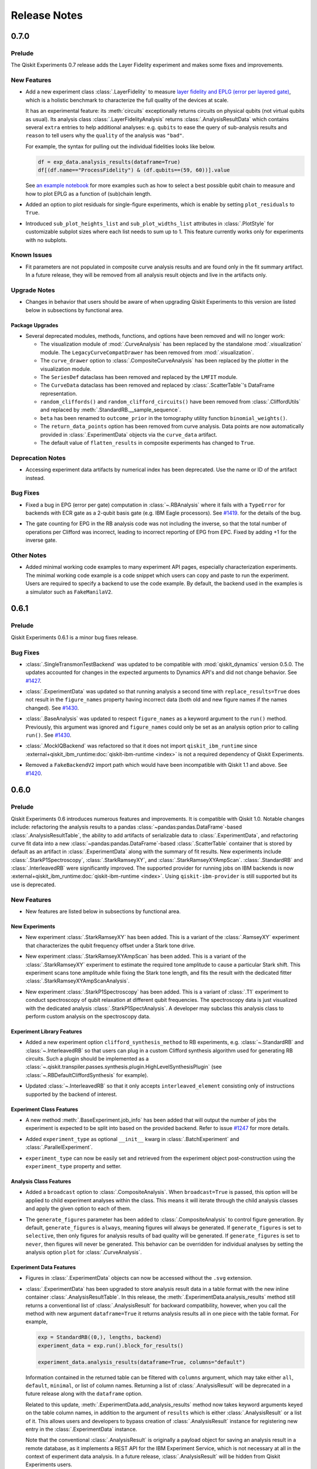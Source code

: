 =============
Release Notes
=============

.. release-notes::
   :earliest-version: 0.7.0

.. _Release Notes_0.7.0:

0.7.0
=====

.. _Release Notes_0.7.0_Prelude:

Prelude
-------

.. releasenotes/notes/0.7/0_7_release-96efcec2c45dcf74.yaml @ b'517532eb307897896d549f7e3de69485801d67a8'

The Qiskit Experiments 0.7 release adds the Layer Fidelity experiment and makes some fixes and improvements.


.. _Release Notes_0.7.0_New Features:

New Features
------------

.. releasenotes/notes/0.7/layer-fidelity-1e09dea9e5b69515.yaml @ b'517532eb307897896d549f7e3de69485801d67a8'

- Add a new experiment class :class:`.LayerFidelity` to measure
  `layer fidelity and EPLG (error per layered gate) <https://arxiv.org/abs/2311.05933>`_,
  which is a holistic benchmark to characterize the full quality of the devices at scale.
  
  It has an experimental feature: its :meth:`circuits`
  exceptionally returns circuits on physical qubits (not virtual qubits as usual).
  Its analysis class :class:`.LayerFidelityAnalysis` returns :class:`.AnalysisResultData`
  which contains several ``extra`` entries to help additional analyses: e.g.
  ``qubits`` to ease the query of sub-analysis results and
  ``reason`` to tell users why the ``quality`` of the analysis was ``"bad"``.
  
  For example, the syntax for pulling out the individual fidelities looks like below.
  
  .. code-block:: python
  
    df = exp_data.analysis_results(dataframe=True)
    df[(df.name=="ProcessFidelity") & (df.qubits==(59, 60))].value
  
  See `an example notebook
  <https://github.com/qiskit-community/qiskit-device-benchmarking/blob/main/notebooks/layer_fidelity.ipynb>`_
  for more examples such as how to select a best possible qubit chain to measure and
  how to plot EPLG as a function of (sub)chain length.

.. releasenotes/notes/0.7/residuals_plot-377aabb9193a5a98.yaml @ b'517532eb307897896d549f7e3de69485801d67a8'

- Added an option to plot residuals for single-figure experiments, which is enable by setting ``plot_residuals`` to ``True``. 

.. releasenotes/notes/0.7/residuals_plot-377aabb9193a5a98.yaml @ b'517532eb307897896d549f7e3de69485801d67a8'

- Introduced ``sub_plot_heights_list`` and ``sub_plot_widths_list`` attributes in :class:`.PlotStyle` for customizable 
  subplot sizes where each list needs to sum up to 1. This feature currently works only for experiments with
  no subplots.


.. _Release Notes_0.7.0_Known Issues:

Known Issues
------------

.. releasenotes/notes/0.7/0_6_deprecations-9a399c48c2d461f1.yaml @ b'517532eb307897896d549f7e3de69485801d67a8'

- Fit parameters are not populated in composite curve analysis results and are
  found only in the fit summary artifact. In a future release, they will be 
  removed from all analysis result objects and live in the artifacts only.


.. _Release Notes_0.7.0_Upgrade Notes:

Upgrade Notes
-------------

.. releasenotes/notes/0.7/0_7_release-96efcec2c45dcf74.yaml @ b'517532eb307897896d549f7e3de69485801d67a8'

- Changes in behavior that users should be aware of when upgrading Qiskit Experiments
  to this version are listed below in subsections by functional area.


.. _Release Notes_0.7.0_Package Upgrades:

Package Upgrades
^^^^^^^^^^^^^^^^

.. releasenotes/notes/0.7/0_6_deprecations-9a399c48c2d461f1.yaml @ b'517532eb307897896d549f7e3de69485801d67a8'

- Several deprecated modules, methods, functions, and options have been removed and will no longer work:
  
  * The visualization module of :mod:`.CurveAnalysis` has been replaced by the
    standalone :mod:`.visualization` module. The ``LegacyCurveCompatDrawer`` has
    been removed from :mod:`.visualization`.
  * The ``curve_drawer`` option to :class:`.CompositeCurveAnalysis` has been
    replaced by the plotter in the visualization module.
  * The ``SeriesDef`` dataclass has been removed and replaced by the ``LMFIT`` module.
  * The ``CurveData`` dataclass has been removed and replaced by :class:`.ScatterTable`'s DataFrame representation.
  * ``random_cliffords()`` and ``random_clifford_circuits()`` have been
    removed from :class:`.CliffordUtils` and replaced by :meth:`.StandardRB.__sample_sequence`.
  * ``beta`` has been renamed to ``outcome_prior`` in the tomography utility
    function ``binomial_weights()``.
  * The ``return_data_points`` option has been removed from curve analysis.
    Data points are now automatically provided in :class:`.ExperimentData` objects via the ``curve_data``
    artifact.
  * The default value of ``flatten_results`` in composite experiments has changed to ``True``.


.. _Release Notes_0.7.0_Deprecation Notes:

Deprecation Notes
-----------------

.. releasenotes/notes/0.7/0_6_deprecations-9a399c48c2d461f1.yaml @ b'517532eb307897896d549f7e3de69485801d67a8'

- Accessing experiment data artifacts by numerical index has been
  deprecated. Use the name or ID of the artifact instead.


.. _Release Notes_0.7.0_Bug Fixes:

Bug Fixes
---------

.. releasenotes/notes/0.7/fix-ecr-epg-59c8db98494966b0.yaml @ b'7a0924c24549ab4f38819a86c0ac49214d819ba2'

- Fixed a bug in EPG (error per gate) computation in :class:`~.RBAnalysis`
  where it fails with a ``TypeError`` for backends with ECR gate
  as a 2-qubit basis gate (e.g. IBM Eagle processors).
  See
  `#1419
  <https://github.com/Qiskit-Community/qiskit-experiments/pull/1419>`_.
  for the details of the bug.

.. releasenotes/notes/0.7/fix-epg-gatecount-60777f7a3f3566bc.yaml @ b'517532eb307897896d549f7e3de69485801d67a8'

- The gate counting for EPG in the RB analysis code was not including the 
  inverse, so that the total number of operations per Clifford was incorrect,
  leading to incorrect reporting of EPG from EPC. Fixed by adding +1 for the
  inverse gate.


.. _Release Notes_0.7.0_Other Notes:

Other Notes
-----------

.. releasenotes/notes/0.7/add-examples-to-characterization-experiments-e77d4d26c6b49694.yaml @ b'517532eb307897896d549f7e3de69485801d67a8'

- Added minimal working code examples to many experiment API pages,
  especially characterization experiments. The minimal working code example
  is a code snippet which users can copy and paste to run the experiment.
  Users are required to specify a backend to use the code example. By default,
  the backend used in the examples is a simulator such as ``FakeManilaV2``.

.. _Release Notes_0.6.1:

0.6.1
=====

.. _Release Notes_0.6.1_Prelude:

Prelude
-------

.. releasenotes/notes/0.6/0_6_1_release-9ccfd5dba7190c77.yaml @ b'5c6f4b2c8226bca2276c5eecfab5193748a8e524'

Qiskit Experiments 0.6.1 is a minor bug fixes release.

.. _Release Notes_0.6.1_Bug Fixes:

Bug Fixes
---------

.. releasenotes/notes/dynamics-0.5-0da56d1ef7d93e77.yaml @ b'1b416add73d70c58dfbd87042d7b75775305717a'

- :class:`.SingleTransmonTestBackend` was updated to be compatible with
  :mod:`qiskit_dynamics` version 0.5.0. The updates accounted for changes in
  the expected arguments to Dynamics API's and did not change behavior. See
  `#1427
  <https://github.com/Qiskit-Community/qiskit-experiments/pull/1427>`__.

.. releasenotes/notes/figure-names-inconsistency-afca1ac8e00fabac.yaml @ b'32813b86b04b956bb7b1334759a79af6ce9068df'

- :class:`.ExperimentData` was updated so that running analysis a second time
  with ``replace_results=True`` does not result in the ``figure_names``
  property having incorrect data (both old and new figure names if the names
  changed). See `#1430
  <https://github.com/Qiskit-Community/qiskit-experiments/pull/1430>`__.

.. releasenotes/notes/figure-names-inconsistency-afca1ac8e00fabac.yaml @ b'32813b86b04b956bb7b1334759a79af6ce9068df'

- :class:`.BaseAnalysis` was updated to respect ``figure_names`` as a keyword
  argument to the ``run()`` method. Previously, this argument was ignored and
  ``figure_names`` could only be set as an analysis option prior to calling
  ``run()``. See `#1430
  <https://github.com/Qiskit-Community/qiskit-experiments/pull/1430>`__.

.. releasenotes/notes/mock-iq-backend-without-qiskit-runtime-20d2bf9edb48312d.yaml @ b'2045689df74b74a94f1f5e5a8d4598354c4e5385'

- :class:`.MockIQBackend` was refactored so that it does not import
  ``qiskit_ibm_runtime`` since
  :external+qiskit_ibm_runtime:doc:`qiskit-ibm-runtime <index>` is not a
  required dependency of Qiskit Experiments.

.. releasenotes/notes/remove_backendv2-b608a2f380698710.yaml @ b'5c6f4b2c8226bca2276c5eecfab5193748a8e524'

- Removed a ``FakeBackendV2`` import path which would have been incompatible with Qiskit 1.1 and above. See 
  `#1420 <https://github.com/Qiskit-Community/qiskit-experiments/pull/1420>`_.


.. _Release Notes_0.6.0:

0.6.0
=====

.. _Release Notes_0.6.0_Prelude:

Prelude
-------

.. releasenotes/notes/0.6/0.6_release-4d766733941ad57a.yaml @ b'3b039c5df784748597261d38599c1c7cb2074377'

Qiskit Experiments 0.6 introduces numerous features and improvements. It is
compatible with Qiskit 1.0. Notable changes include: refactoring the analysis
results to a pandas :class:`~pandas:pandas.DataFrame`-based
:class:`.AnalysisResultTable`, the ability to add artifacts of serializable data
to :class:`.ExperimentData`, and refactoring curve fit data into a new
:class:`~pandas:pandas.DataFrame`-based :class:`.ScatterTable` container that is
stored by default as an artifact in :class:`.ExperimentData` along with the
summary of fit results. New experiments include :class:`.StarkP1Spectroscopy`,
:class:`.StarkRamseyXY`, and :class:`.StarkRamseyXYAmpScan`.
:class:`.StandardRB` and :class:`.InterleavedRB` were significantly improved.
The supported provider for running jobs on IBM backends is now
:external+qiskit_ibm_runtime:doc:`qiskit-ibm-runtime <index>`. Using
``qiskit-ibm-provider`` is still supported but its use is deprecated.

.. _Release Notes_0.6.0_New Features:

New Features
------------

.. releasenotes/notes/0.6/0.6_release-4d766733941ad57a.yaml @ b'3b039c5df784748597261d38599c1c7cb2074377'

- New features are listed below in subsections by functional area.


.. _Release Notes_0.6.0_New Experiments:

New Experiments
^^^^^^^^^^^^^^^

.. releasenotes/notes/0.6/mod-stark-1f1afb538a94fe9a.yaml @ b'e8531c4f6af9432827bc28c772c5a179737f0c3c'

- New experiment :class:`.StarkRamseyXY` has been added.
  This is a variant of the :class:`.RamseyXY` experiment that characterizes 
  the qubit frequency offset under a Stark tone drive.

.. releasenotes/notes/0.6/mod-stark-1f1afb538a94fe9a.yaml @ b'e8531c4f6af9432827bc28c772c5a179737f0c3c'

- New experiment :class:`.StarkRamseyXYAmpScan` has been added.
  This is a variant of the :class:`.StarkRamseyXY` experiment to estimate
  the required tone amplitude to cause a particular Stark shift.
  This experiment scans tone amplitude while fixing the Stark tone length,
  and fits the result with the dedicated fitter :class:`.StarkRamseyXYAmpScanAnalysis`.

.. releasenotes/notes/0.6/mod-stark-1f1afb538a94fe9a.yaml @ b'e8531c4f6af9432827bc28c772c5a179737f0c3c'

- New experiment :class:`.StarkP1Spectroscopy` has been added.
  This is a variant of :class:`.T1` experiment to conduct spectroscopy of 
  qubit relaxation at different qubit frequencies.
  The spectroscopy data is just visualized with the dedicated analysis 
  :class:`.StarkP1SpectAnalysis`. A developer may subclass this analysis class to
  perform custom analysis on the spectroscopy data.


.. _Release Notes_0.6.0_Experiment Library Features:

Experiment Library Features
^^^^^^^^^^^^^^^^^^^^^^^^^^^

.. releasenotes/notes/0.6/plugable-rb-clifford-synthesis-0e66c62fa3088fba.yaml @ b'e8531c4f6af9432827bc28c772c5a179737f0c3c'

- Added a new experiment option ``clifford_synthesis_method`` to RB experiments,
  e.g. :class:`~.StandardRB` and :class:`~.InterleavedRB` so that users can
  plug in a custom Clifford synthesis algorithm used for generating RB circuits.
  Such a plugin should be implemented as a :class:`~.qiskit.transpiler.passes.synthesis.plugin.HighLevelSynthesisPlugin`
  (see :class:`~.RBDefaultCliffordSynthesis` for example).

.. releasenotes/notes/0.6/plugable-rb-clifford-synthesis-0e66c62fa3088fba.yaml @ b'e8531c4f6af9432827bc28c772c5a179737f0c3c'

- Updated :class:`~.InterleavedRB` so that it only accepts ``interleaved_element``
  consisting only of instructions supported by the backend of interest.


.. _Release Notes_0.6.0_Experiment Class Features:

Experiment Class Features
^^^^^^^^^^^^^^^^^^^^^^^^^

.. releasenotes/notes/0.6/circuit-count-method-a095bd74aaa1d2fb.yaml @ b'e8531c4f6af9432827bc28c772c5a179737f0c3c'

- A new method :meth:`.BaseExperiment.job_info` has been added that will
  output the number of jobs the experiment is expected to be split into
  based on the provided backend. Refer to issue
  `#1247 <https://github.com/Qiskit-Community/qiskit-experiments/issues/1247>`_
  for more details.

.. releasenotes/notes/0.6/setter-methods-for-experiment-099074e59faffb49.yaml @ b'e8531c4f6af9432827bc28c772c5a179737f0c3c'

- Added ``experiment_type`` as optional ``__init__`` kwarg in :class:`.BatchExperiment`
  and :class:`.ParallelExperiment`.

.. releasenotes/notes/0.6/setter-methods-for-experiment-099074e59faffb49.yaml @ b'e8531c4f6af9432827bc28c772c5a179737f0c3c'

- ``experiment_type`` can now be easily set and retrieved from the experiment
  object post-construction using the ``experiment_type`` property and setter.


.. _Release Notes_0.6.0_Analysis Class Features:

Analysis Class Features
^^^^^^^^^^^^^^^^^^^^^^^

.. releasenotes/notes/0.6/broadcasting-option-8a3b72bfc1df9668.yaml @ b'e8531c4f6af9432827bc28c772c5a179737f0c3c'

- Added a ``broadcast`` option to :class:`.CompositeAnalysis`. When ``broadcast=True`` is passed, 
  this option will be applied to child experiment analyses within the class. This means it will iterate
  through the child analysis classes and apply the given option to each of 
  them.

.. releasenotes/notes/0.6/selective-figure-generation-0864216f34d3486f.yaml @ b'e8531c4f6af9432827bc28c772c5a179737f0c3c'

- The ``generate_figures`` parameter has been added to :class:`.CompositeAnalysis` to control figure
  generation. By default, ``generate_figures`` is ``always``, meaning figures will always be generated.
  If ``generate_figures`` is set to ``selective``, then only figures for analysis results of bad
  quality will be generated. If ``generate_figures`` is set to ``never``, then figures will never be
  generated. This behavior can be overridden for individual analyses by setting the analysis option
  ``plot`` for :class:`.CurveAnalysis`.


.. _Release Notes_0.6.0_Experiment Data Features:

Experiment Data Features
^^^^^^^^^^^^^^^^^^^^^^^^

.. releasenotes/notes/0.6/access_figure_without_extension-5b7438c19e223d6b.yaml @ b'e8531c4f6af9432827bc28c772c5a179737f0c3c'

- Figures in :class:`.ExperimentData` objects can now be accessed without the ``.svg`` extension.

.. releasenotes/notes/0.6/add-dataframe-analysis-results-ec8863e826a70621.yaml @ b'e8531c4f6af9432827bc28c772c5a179737f0c3c'

- :class:`.ExperimentData` has been upgraded to store analysis result data in 
  a table format with the new inline container :class:`.AnalysisResultTable`. 
  In this release, the :meth:`.ExperimentData.analysis_results` method still returns 
  a conventional list of :class:`.AnalysisResult` for backward compatibility, 
  however, when you call the method with new argument ``dataframe=True`` it returns
  analysis results all in one piece with the table format. For example,
  
  .. code-block:: python
  
    exp = StandardRB((0,), lengths, backend)
    experiment_data = exp.run().block_for_results()
    
    experiment_data.analysis_results(dataframe=True, columns="default")
  
  Information contained in the returned table can be filtered with ``columns`` argument,
  which may take either ``all``, ``default``, ``minimal``, or list of column names.
  Returning a list of :class:`.AnalysisResult` will be deprecated in a future release
  along with the ``dataframe`` option.
  
  Related to this update, :meth:`.ExperimentData.add_analysis_results` method now takes
  keyword arguments keyed on the table column names, in addition to the argument of
  ``results`` which is either :class:`.AnalysisResult` or a list of it.
  This allows users and developers to bypass creation of :class:`.AnalysisResult` instance
  for registering new entry in the :class:`.ExperimentData` instance.
  
  Note that the conventional :class:`.AnalysisResult` is originally a payload object for 
  saving an analysis result in a remote database, as it implements a REST API 
  for the IBM Experiment Service, which is not necessary at all in 
  the context of experiment data analysis.
  In a future release, :class:`.AnalysisResult` will be hidden from Qiskit Experiments users.

.. releasenotes/notes/0.6/experiment-artifacts-c481f4e07226ce9e.yaml @ b'e8531c4f6af9432827bc28c772c5a179737f0c3c'

- An artifact class has been introduced to store long-form data generated by experiments.
  The :class:`.CurveFitResult` and :class:`.ScatterTable` generated by experiments 
  are now stored in artifacts in the :class:`.ExperimentData` class. :meth:`.add_artifacts`
  and :meth:`.delete_artifact` have been added to manipulate the artifacts. These will be uploaded
  to the cloud service in JSON form along with the rest of the :class:`.ExperimentData` object
  when saved. For more information, see the :doc:`artifacts how-to </howtos/artifacts>`.

.. releasenotes/notes/0.6/experiment_data_fixes-f69c3569a8ba1342.yaml @ b'e8531c4f6af9432827bc28c772c5a179737f0c3c'

- :meth:`.ExperimentData.save` now uses the multithreading capability
  of the experiment service to enable faster saving times.

.. releasenotes/notes/0.6/experiment_data_fixes-f69c3569a8ba1342.yaml @ b'e8531c4f6af9432827bc28c772c5a179737f0c3c'

- :class:`.ExperimentData` now supports the new method
  :meth:`.ExperimentData.get_service_from_provider` enabling the automatic
  setting of the experiment database service via passing the provider.

.. releasenotes/notes/0.6/experiment_data_fixes-f69c3569a8ba1342.yaml @ b'e8531c4f6af9432827bc28c772c5a179737f0c3c'

- The ``start_datetime`` property of :class:`.ExperimentData` is now being
  set to the time the experiment data was created.

.. releasenotes/notes/0.6/experiment_data_fixes-f69c3569a8ba1342.yaml @ b'e8531c4f6af9432827bc28c772c5a179737f0c3c'

- The ``end_datetime`` property of :class:`.ExperimentData` is now being
  set to the latest time a successful job terminated.

.. releasenotes/notes/0.6/experiment_data_fixes-f69c3569a8ba1342.yaml @ b'e8531c4f6af9432827bc28c772c5a179737f0c3c'

- The ``creation_datetime`` and ``updated_datetime`` properties of :class:`.ExperimentData`
  are now being read from the server when saving the experiment.

.. releasenotes/notes/0.6/experiment_data_fixes-f69c3569a8ba1342.yaml @ b'e8531c4f6af9432827bc28c772c5a179737f0c3c'

- All the datetime properties are now stored in UTC and converted to local time when using getters.

.. releasenotes/notes/0.6/experiment_data_fixes-f69c3569a8ba1342.yaml @ b'e8531c4f6af9432827bc28c772c5a179737f0c3c'

- :meth:`.ExperimentData.save` can now raise exceptions when saving
  fails, unless the ``suppress_errors`` flag is set (on by default).

.. releasenotes/notes/0.6/runtime-provider-support-5358b72ec0035419.yaml @ b'3b039c5df784748597261d38599c1c7cb2074377'

- Experiments run via the :external+qiskit_ibm_runtime:doc:`qiskit-ibm-runtime <index>` provider can now be saved
  to and loaded from the cloud service.


.. _Release Notes_0.6.0_Curve Fit Features:

Curve Fit Features
^^^^^^^^^^^^^^^^^^

.. releasenotes/notes/0.6/add-dataframe-curve-data-a8905c450748b281.yaml @ b'e8531c4f6af9432827bc28c772c5a179737f0c3c'

- :class:`.ScatterTable` has been introduced as a drop-in replacement of :class:`.CurveData`.
  
  This is a data format to store intermediate data in curve analysis built on top of
  the pandas :class:`~pandas:pandas.DataFrame`. Each table row corresponds to a single data point, 
  and the table contains all data points generated by the :class:`.CurveAnalysis`.
  All properties and methods of :class:`.CurveData` are implemented for backward compatibility,
  but these will be removed in the future release.

.. releasenotes/notes/0.6/add-dataframe-curve-data-a8905c450748b281.yaml @ b'e8531c4f6af9432827bc28c772c5a179737f0c3c'

- New analysis option ``fit_category`` is added to :class:`.CurveAnalysis` subclasses.
  This option controls which data subset within the :class:`.ScatterTable` 
  is used for the curve fitting.


.. _Release Notes_0.6.0_Calibration Features:

Calibration Features
^^^^^^^^^^^^^^^^^^^^

.. releasenotes/notes/0.6/feature-support-calibrations-roundtrip-47f09bd9ff803479.yaml @ b'e8531c4f6af9432827bc28c772c5a179737f0c3c'

- A JSON data format has been added for saving a :class:`.Calibrations` instance.
  This leverages a custom JSON encoder and decoder to serialize 
  the entire calibration data including user provided schedule templates.
  Output JSON data is formatted into the standard data model which is intentionally
  agnostic to the calibration data structure.


.. _Release Notes_0.6.0_Visualization Features:

Visualization Features
^^^^^^^^^^^^^^^^^^^^^^

.. releasenotes/notes/0.6/add-support-for-visualization-with-unshared-axis-9f7bfe272353086b.yaml @ b'e8531c4f6af9432827bc28c772c5a179737f0c3c'

- The :class:`.MplDrawer` visualization backend has been upgraded so that
  it can take list of options for ``xlim``, ``ylim``, ``xval_unit``, ``yval_unit``,
  ``xval_unit_scale``, and ``yval_unit_scale``. New figure options 
  ``sharex`` and ``sharey`` are also added. The new options are used to unkink the
  configuration of sub axes, and default to ``True`` for backward compatibility.
  By disabling these options, an experiment author can write an analysis class that
  generates a multi-axes figure with different plot ranges.

.. releasenotes/notes/0.6/qvplotter-04efe280aaa9d555.yaml @ b'e8531c4f6af9432827bc28c772c5a179737f0c3c'

- An :meth:`~.BaseDrawer.hline` method was added to :class:`.BaseDrawer` for
  generating horizontal lines. See `#1348
  <https://github.com/Qiskit-Community/qiskit-experiments/pull/1348>`__.

.. releasenotes/notes/0.6/qvplotter-04efe280aaa9d555.yaml @ b'e8531c4f6af9432827bc28c772c5a179737f0c3c'

- The
  :class:`~qiskit_experiments.library.quantum_volume.QuantumVolumeAnalysis`
  analysis class was updated to use
  :class:`~qiskit_experiments.library.quantum_volume.QuantumVolumePlotter`
  for its figure generation. The appearance of the figure should be the same
  as in previous
  releases, but now it is easier to customize the figure by setting options
  on the plotter object. See `#1348
  <https://github.com/Qiskit-Community/qiskit-experiments/pull/1348>`__.

.. releasenotes/notes/0.6/scale_options-745ee6f8e560043f.yaml @ b'e8531c4f6af9432827bc28c772c5a179737f0c3c'

- New figure options were added to the visualization module: ``xscale`` and ``yscale``. They
  represent parameters to the Matplotlib functions ``set_xscale`` and ``set_yscale``: ``log``,
  ``linear``, ``symlog``, ``logit``, and ``quadratic`` (the latter is an additional support
  for quadratic scaling).


.. _Release Notes_0.6.0_Known Issues:

Known Issues
------------

.. releasenotes/notes/0.6/0.6_release-4d766733941ad57a.yaml @ b'3b039c5df784748597261d38599c1c7cb2074377'

- Copied :class:`.ExperimentData` objects don't save their analysis results to the cloud service.
  See `#1396
  <https://github.com/Qiskit-Community/qiskit-experiments/issues/1396>`_.


.. _Release Notes_0.6.0_Upgrade Notes:

Upgrade Notes
-------------

.. releasenotes/notes/0.6/0.6_release-4d766733941ad57a.yaml @ b'3b039c5df784748597261d38599c1c7cb2074377'

- Changes in behavior that users should be aware of when upgrading Qiskit Experiments
  to this version are listed below in subsections by functional area.


.. _Release Notes_0.6.0_Package Upgrades:

Package Upgrades
^^^^^^^^^^^^^^^^

.. releasenotes/notes/0.6/0.5_deprecations-4188ada026cb682b.yaml @ b'e8531c4f6af9432827bc28c772c5a179737f0c3c'

- Several deprecated methods and options have been removed and will no longer work:
  
  * Passing the ``qubits`` keyword argument or an integer qubit index to experiments is no longer
    allowed. Use ``physical_qubits`` keyword argument with a sequence type input.
  * The ``scipy_linear_lstsq`` and ``scipy_gaussian_lstsq`` fitters for the
    :class:`.StateTomographyAnalysis` and :class:`.ProcessTomographyAnalysis`
    classes have been removed. Use the :func:`.cvxpy_linear_lstsq` 
    and :func:`.cvxpy_gaussian_lstsq` fitters instead.
  * Curve fit solvers ``curve_fit()`` and ``multi_curve_fit()`` as well as fit functions
    ``bloch_oscillation_x()``, ``bloch_oscillation_y()``, and ``bloch_oscillation_z()`` have been
    removed. Use the LMFIT library instead.
  * The ``flat_top_widths`` argument and experiment option of the
    :class:`.CrossResonanceHamiltonian` experiment and its subclass have been removed. Use
    ``durations`` instead.
  * The ``DumpedOscillationAnalysis`` class has been renamed to :class:`.DampedOscillationAnalysis`.

.. releasenotes/notes/0.6/drop_python_3_7_support-0529a7122e94b004.yaml @ b'e8531c4f6af9432827bc28c772c5a179737f0c3c'

- Dropped support for Python 3.7 and added support for Python 3.12.

.. releasenotes/notes/0.6/qiskit-dependency-3f6b8d71cc4d2c31.yaml @ b'e8531c4f6af9432827bc28c772c5a179737f0c3c'

- The dependency on ``qiskit-terra`` was replaced with a dependency on
  ``qiskit``. This change follows the move in upstream Qiskit to rename
  ``qiskit-terra`` to ``qiskit``. The minimum required version was increased
  from 0.24 for ``qiskit-terra`` to 0.45 for ``qiskit``. For more information on
  the renaming of Qiskit, see the `Qiskit repository renaming plan
  <https://github.com/Qiskit/RFCs/blob/5793e78dc8e4d8d17f8ef7fad789c6c5ebd3a061/0011-repo-rename.md>`__
  and the `Qiskit 1.0 migration guide <https://docs.quantum.ibm.com/api/migration-guides/qiskit-1.0>`__.

.. releasenotes/notes/0.6/runtime-provider-support-5358b72ec0035419.yaml @ b'3b039c5df784748597261d38599c1c7cb2074377'

- With the impending deprecation of the ``qiskit-ibm-provider`` package, support for
  ``qiskit-ibm-provider`` is now deprecated and will be removed
  in the next release. Users should migrate to :external+qiskit_ibm_runtime:doc:`qiskit-ibm-runtime <index>` following the
  `runtime migration guide
  <https://docs.quantum.ibm.com/api/migration-guides/qiskit-runtime-from-provider>`_.
  :external+qiskit_ibm_runtime:doc:`qiskit-ibm-runtime <index>` is not listed as a dependency for compatibility reasons, but users
  will need it to run experiments on IBM backends.


.. _Release Notes_0.6.0_Experiment Library Upgrades:

Experiment Library Upgrades
^^^^^^^^^^^^^^^^^^^^^^^^^^^

.. releasenotes/notes/0.6/adjust-symbolic-pulses-amp-angle-representation-f5c40007416cf938.yaml @ b'e8531c4f6af9432827bc28c772c5a179737f0c3c'

- :class:`.HalfAngleCal` was changed from updating the complex amplitude of 
  the pulse, to updating the angle in the (``amp``, ``angle``) representation. When used with
  the :class:`.FixedFrequencyTransmon` library, it will continue to work seamlessly 
  in the new representation. However, when the experiment is used with custom
  built pulses, which rely on the old convention of complex ``amp`` (with no
  angle parameter) - the experiment will fail. Most reasonable cases will raise
  a detailed ``CalibrationError`` explaining the change and the way to adjust
  to it. Some edge cases - like a custom built pulse with an ``angle`` parameter
  which doesn't conform to the naming convention of Qiskit's 
  ``ScalableSymbolicPulse`` class, or using a loaded calibration with ``complex`` 
  ``amp`` - will result in updating the wrong parameter. 


.. _Release Notes_0.6.0_Experiment Class Upgrades:

Experiment Class Upgrades
^^^^^^^^^^^^^^^^^^^^^^^^^

.. releasenotes/notes/0.6/upgrade-remove-circuit-metadata-ec7d3c6b08781184.yaml @ b'e8531c4f6af9432827bc28c772c5a179737f0c3c'

- Removed unnecessary circuit metadata from the builtin experiment classes.
  Circuit metadata such as the associated qubit indices and experiment type 
  are separately stored in the experiment metadata, and never used in the analysis.
  Removal of unnecessary circuit metadata compresses the job payload and 
  thus is expected to benefit scalability.


.. _Release Notes_0.6.0_Curve Fit Upgrades:

Curve Fit Upgrades
^^^^^^^^^^^^^^^^^^

.. releasenotes/notes/0.6/add-dataframe-curve-data-a8905c450748b281.yaml @ b'e8531c4f6af9432827bc28c772c5a179737f0c3c'

- The behavior of :class:`.CurveAnalysis` data processing was changed. 
  It used to raise ``DataProcessorError`` error when it encounters an experiment result
  which cannot be classified into any fit model, but this restriction was relaxed 
  and the analysis continues with unclassified data.
  Unclassified data is just stored as-is in the :class:`.ScatterTable` with 
  the null class ID assigned. Such data is ignored in the rest of analysis steps
  such as formatting, fitting, and visualization.


.. _Release Notes_0.6.0_Calibration Upgrades:

Calibration Upgrades
^^^^^^^^^^^^^^^^^^^^

.. releasenotes/notes/0.6/adjust-symbolic-pulses-amp-angle-representation-f5c40007416cf938.yaml @ b'e8531c4f6af9432827bc28c772c5a179737f0c3c'

- The representation of pulses in the :class:`.FixedFrequencyTransmon` library 
  was changed from complex amplitude to (``amp``, ``angle``) representation. All pulses
  now include an ``angle`` parameter, and the default values of ``amp`` are set
  as type ``float`` instead of ``complex``.

.. releasenotes/notes/0.6/params_without_schedule-20555d98875a626b.yaml @ b'e8531c4f6af9432827bc28c772c5a179737f0c3c'

- The variables ``__drive_freq_parameter__`` and ``__readout_freq_parameter__``
  have been removed from :class:`.Calibrations`. These variables were given special
  treatment which is inconsistent with the framework. To replace them a
  mechanism to define and add parameters without a schedule has been added to
  the basis gate library. This has the added benefit of making the API of 
  frequency calibration experiments more consistent with the other calibration
  experiments. Calibration developers can now add parameters to their library that are not 
  attached to a schedule in a meaningful way.


.. _Release Notes_0.6.0_Deprecation Notes:

Deprecation Notes
-----------------

.. releasenotes/notes/0.6/deprecate-flatten-result-false-026a89c09cc7a004.yaml @ b'e8531c4f6af9432827bc28c772c5a179737f0c3c'

- Executing composite experiment and composite analysis with ``flatten_results=False``
  by default was deprecated. To create child experiment data, please explicitly 
  set ``flatten_results=False``. The default value of ``flatten_results`` will be
  changed to ``True`` in the next release.

.. releasenotes/notes/0.6/deprecate-is-simulator-c101197a126e456f.yaml @ b'e8531c4f6af9432827bc28c772c5a179737f0c3c'

- :attr:`.BackendData.is_simulator` has been deprecated.
  :class:`~qiskit.providers.BackendV2` does not provide a standard interface
  for determining if a backend uses a simulator. Calling code must determine
  if a backend uses a simulator through some other means. Qiskit Experiments
  does not treat simulator-backed backends differently from hardware backed
  ones.

.. releasenotes/notes/0.6/experiment-artifacts-c481f4e07226ce9e.yaml @ b'e8531c4f6af9432827bc28c772c5a179737f0c3c'

- Setting the option ``return_data_points`` to ``True`` in curve analysis has been deprecated.
  Data points are now automatically provided in :class:`.ExperimentData` objects via the ``curve_data``
  artifact.

.. releasenotes/notes/0.6/experiment-artifacts-c481f4e07226ce9e.yaml @ b'e8531c4f6af9432827bc28c772c5a179737f0c3c'

- Direct access to the curve fit summary in :class:`.ExperimentData` has moved from
  :meth:`.analysis_results` to :meth:`.artifacts`, where values are stored in the
  :attr:`~.ArtifactData.data` attribute of :class:`.ArtifactData` objects. For example, to access the
  chi-squared of the fit, ``expdata.analysis_results(0).chisq`` is deprecated in favor of
  ``expdata.artifacts("fit_summary").data.chisq``. In a future release, the curve fit summary
  will be removed from :meth:`.analysis_results` and the option ``return_fit_parameters`` will be
  removed. For more information on artifacts, see the :doc:`artifacts how-to </howtos/artifacts>`.

.. releasenotes/notes/0.6/experiment-artifacts-c481f4e07226ce9e.yaml @ b'e8531c4f6af9432827bc28c772c5a179737f0c3c'

- Using numerical indices with :meth:`.ExperimentData.analysis_results`, including both integers and
  slices, is now deprecated. Access analysis results by analysis result name or ID instead.

.. releasenotes/notes/0.6/feature-support-calibrations-roundtrip-47f09bd9ff803479.yaml @ b'e8531c4f6af9432827bc28c772c5a179737f0c3c'

- Saving :class:`.Calibrations` instance into CSV file was deprecated.
  This only provides serialization for limited set of calibration data,
  and loading from the local file is not supported.

.. releasenotes/notes/0.6/feature-support-calibrations-roundtrip-47f09bd9ff803479.yaml @ b'e8531c4f6af9432827bc28c772c5a179737f0c3c'

- :meth:`.Calibrations.schedule_information` was deprecated.
  This method returns attached calibration templates in the string format,
  but this cannot be converted back to the original Qiskit representation.
  Now better serialization is provided with :meth:`.Calibrations.save` with JSON mode
  and it internally dumps these schedule in through QPY format.

.. releasenotes/notes/0.6/feature-support-calibrations-roundtrip-47f09bd9ff803479.yaml @ b'e8531c4f6af9432827bc28c772c5a179737f0c3c'

- :meth:`.Calibrations.load_parameter_values` was deprecated.
  Since saving :class:`.Calibrations` instance into the CSV format was deprecated,
  the required data file to invoke this method will be no longer generated
  in future calibrations instance. Full calibration instance roundtrip 
  is now supported with the save and load method.

.. releasenotes/notes/0.6/feature-support-calibrations-roundtrip-47f09bd9ff803479.yaml @ b'e8531c4f6af9432827bc28c772c5a179737f0c3c'

- :meth:`.Calibrations.config` and :meth:`.Calibrations.from_config` were deprecated.
  Now canonical data representation is generated for calibration by the
  newly introduced :mod:`~qiskit_experiments.calibration_management.save_utils` module, 
  and the legacy configuration dictionary is no longer used for JSON encoding.


.. _Release Notes_0.6.0_Bug Fixes:

Bug Fixes
---------

.. releasenotes/notes/0.6/0.6_release-4d766733941ad57a.yaml @ b'3b039c5df784748597261d38599c1c7cb2074377'

- Bug fixes are listed below in subsections by functional area.


.. _Release Notes_0.6.0_Experiment Library Fixes:

Experiment Library Fixes
^^^^^^^^^^^^^^^^^^^^^^^^

.. releasenotes/notes/0.6/fix-guess-rb-decay-f78e40a7d6d8dd67.yaml @ b'e8531c4f6af9432827bc28c772c5a179737f0c3c'

- Fixed a bug in :func:`~.rb_decay` where it unintentionally raises
  an ``IndexError`` if all ``y`` values are below ``b`` value
  so that it returns ``0`` for the case.

.. releasenotes/notes/0.6/half-angle-x-600debac368ce2c6.yaml @ b'e8531c4f6af9432827bc28c772c5a179737f0c3c'

- The :class:`.HalfAngle` experiment's circuits were changed so that they use
  combinations of ``rz`` and ``x`` instead of the less standard ``y`` gate.
  This change allows :class:`.HalfAngle` to be run on IBM backends directly.
  Previously, it could only be run through the :class:`.HalfAngleCal`
  subclass in combination with a :class:`.Calibrations` instance containing a
  custom calibration for the ``y`` gate.
  Fixes issue `#1233 <https://github.com/Qiskit-Community/qiskit-experiments/issues/1233>`_.

.. releasenotes/notes/0.6/plugable-rb-clifford-synthesis-0e66c62fa3088fba.yaml @ b'e8531c4f6af9432827bc28c772c5a179737f0c3c'

- Fixed a bug in circuit generation for three or more qubit Randomized Benchmarking where
  sampled Cliffords may be changed during their circuits synthesis
  (in the worst case, the resulting circuits may use qubits not in
  ``physical_qubits``). See issue
  `#1279 <https://github.com/Qiskit-Community/qiskit-experiments/issues/1279>`_
  for additional details.

.. releasenotes/notes/0.6/rabi-and-qv-bugfix-34636baee6651af1.yaml @ b'e8531c4f6af9432827bc28c772c5a179737f0c3c'

- Resolved a serialization issue that affected Rabi experiments when running it through 
  the backend provider using custom amplitudes provided as a numpy array.

.. releasenotes/notes/0.6/rabi-and-qv-bugfix-34636baee6651af1.yaml @ b'e8531c4f6af9432827bc28c772c5a179737f0c3c'

- Resolved an issue that caused QV experiments to fail when executed via the backend provider using
  Qiskit for calculating ideal probabilities instead of Aer.

.. releasenotes/notes/0.6/rabi-and-qv-bugfix-34636baee6651af1.yaml @ b'e8531c4f6af9432827bc28c772c5a179737f0c3c'

- Resolved a serialization issue that affected DRAG experiments with integral beta values specified.


.. _Release Notes_0.6.0_Experiment Data Fixes:

Experiment Data Fixes
^^^^^^^^^^^^^^^^^^^^^

.. releasenotes/notes/0.6/bugfix_expdata_copy-2c73a21ad720858d.yaml @ b'e8531c4f6af9432827bc28c772c5a179737f0c3c'

- The :meth:`.ExperimentData.copy` method now copies the provider. 

.. releasenotes/notes/0.6/exp-data-pickle-61511b6e926e3198.yaml @ b'e8531c4f6af9432827bc28c772c5a179737f0c3c'

- Fixed :mod:`pickle` deserialization of :class:`.ExperimentData` objects.
  Previously, :class:`.ExperimentData` objects could be serialized and
  deserialized using Python's ``pickle`` module, but deserialized objects
  were not completely restored and an exception would be raised when doing
  some operations like running analysis on the restored object. See `#1326
  <https://github.com/Qiskit-Community/qiskit-experiments/pull/1326/files>`__.

.. releasenotes/notes/0.6/experiment_data_fixes-f69c3569a8ba1342.yaml @ b'e8531c4f6af9432827bc28c772c5a179737f0c3c'

- Fixed a bug in :meth:`.ExperimentData._add_job_data` that caused job id 
  related test fails.

.. releasenotes/notes/0.6/experiment_data_metadata_save_fix-912b7180a28cfb03.yaml @ b'e8531c4f6af9432827bc28c772c5a179737f0c3c'

- Fixed a bug in :class:`.ExperimentData` which caused experiment saves to the cloud service to fail when the metadata is large.

.. releasenotes/notes/0.6/experiment_data_save_bugfixes-48fe62bf2bfe38b8.yaml @ b'e8531c4f6af9432827bc28c772c5a179737f0c3c'

- The :attr:`.ExperimentData.auto_save` setter no longer saves sub-experiments twice.

.. releasenotes/notes/0.6/experiment_data_save_bugfixes-48fe62bf2bfe38b8.yaml @ b'e8531c4f6af9432827bc28c772c5a179737f0c3c'

- :meth:`.ExperimentData.save` now handles correctly figures in sub-experiments when ``flatten_results=True``.


.. _Release Notes_0.6.0_Visualization Fixes:

Visualization Fixes
^^^^^^^^^^^^^^^^^^^

.. releasenotes/notes/0.6/figure_return_SVG-4ad72fc8a3bee3cb.yaml @ b'e8531c4f6af9432827bc28c772c5a179737f0c3c'

- Figures loaded from the experiment service are now rendered correctly in Jupyter Notebook.


.. _Release Notes_0.6.0_API Changes for Experiment Authors:

API Changes for Experiment Authors
----------------------------------

.. releasenotes/notes/0.6/add-dataframe-curve-data-a8905c450748b281.yaml @ b'e8531c4f6af9432827bc28c772c5a179737f0c3c'

- Added the :meth:`~.CurveAnalysis._create_figures` method to the :class:`.CurveAnalysis` base class.
  A curve analysis subclass can overwrite this method to customize the output figures.
  The method is called with the :class:`.ScatterTable` containing all intermediate data points 
  generated during the curve analysis.

.. releasenotes/notes/0.6/add-test-equality-checker-dbe5762d2b6a967f.yaml @ b'e8531c4f6af9432827bc28c772c5a179737f0c3c'

- Added the :meth:`QiskitExperimentsTestCase.assertEqualExtended` method for generic equality checks
  of Qiskit Experiments class instances in unittests. This is a drop-in replacement of 
  calling the assertTrue with :meth:`QiskitExperimentsTestCase.json_equiv`.
  Note that some Qiskit Experiments classes may not officially implement equality check logic,
  although objects may be compared during unittests. Extended equality check is used
  for such situations.

.. releasenotes/notes/0.6/add-test-equality-checker-dbe5762d2b6a967f.yaml @ b'e8531c4f6af9432827bc28c772c5a179737f0c3c'

- The following unittest test case methods will be deprecated:
  
    * :meth:`QiskitExperimentsTestCase.json_equiv`
    * :meth:`QiskitExperimentsTestCase.ufloat_equiv`
    * :meth:`QiskitExperimentsTestCase.analysis_result_equiv`
    * :meth:`QiskitExperimentsTestCase.curve_fit_data_equiv`
    * :meth:`QiskitExperimentsTestCase.experiment_data_equiv`
  
  One can now use the :func:`~test.extended_equality.is_equivalent` function instead.
  This function internally dispatches the logic for equality check.

.. releasenotes/notes/0.6/add-test-equality-checker-dbe5762d2b6a967f.yaml @ b'e8531c4f6af9432827bc28c772c5a179737f0c3c'

- The default behavior of :meth:`QiskitExperimentsTestCase.assertRoundTripSerializable` and 
  :meth:`QiskitExperimentsTestCase.assertRoundTripPickle` when ``check_func`` is not 
  provided was upgraded. These methods now compare the decoded instance with
  :func:`~test.extended_equality.is_equivalent`, rather than 
  delegating to the native ``assertEqual`` unittest method.
  One writing a unittest for serialization no longer need to explicitly set checker function.

.. releasenotes/notes/0.6/device-component-c9ec9011c529425c.yaml @ b'e8531c4f6af9432827bc28c772c5a179737f0c3c'

- A ``device_component`` field that contains a list of device components used in the experiment
  has been added to experiment metadata. Experiments with non-qubit components should override the
  default value of all qubit components. See the :doc:`custom experiments tutorial
  </tutorials/custom_experiment>` for more details.


.. _Release Notes_0.6.0_Other Notes:

Other Notes
-----------

.. releasenotes/notes/0.6/add_warning_analysis_without_data-bfc802da52591f13.yaml @ b'e8531c4f6af9432827bc28c772c5a179737f0c3c'

- Display a warning when running an analysis on :class:`.ExperimentData` objects which do not contain data.

.. releasenotes/notes/0.6/adjust-symbolic-pulses-amp-angle-representation-f5c40007416cf938.yaml @ b'e8531c4f6af9432827bc28c772c5a179737f0c3c'

- Qiskit 0.23.0 began phasing out support of complex parameters
  in the Pulse module. Mainly, all library symbolic pulses were converted
  from complex amplitude representation to a duo of real (float) parameters
  (``amp``, ``angle``). To avoid problems, Qiskit Experiments adopted this convention.
  
  Changes were made to :class:`.FixedFrequencyTransmon` and :class:`.HalfAngleCal`
  (see upgrade section). With the exception of :class:`.HalfAngleCal`, all 
  library experiments should continue to function as they did before (even with 
  complex ``amp``). When used with the :class:`.FixedFrequencyTransmon` library, 
  :class:`.HalfAngleCal` will also continue working as before.
  
  Eventually, support for complex parameters will be dropped altogether, and it is
  thus pending deprecation - including for saving and loading calibration data with
  complex values.

.. releasenotes/notes/0.6/requirements-extras-d5768794acbce467.yaml @ b'e8531c4f6af9432827bc28c772c5a179737f0c3c'

- A new set of optional dependencies have been split off from the developer dependencies and
  can be installed separately as ``qiskit-experiments[extras]``. These are packages that enable
  optional experiment features such as ``scikit-learn``-based discriminators. Qiskit Dynamics and
  Qiskit Aer have also been marked as optional in this manner.

.. releasenotes/notes/0.6/update-figure-name-2db258c30ffe9912.yaml @ b'e8531c4f6af9432827bc28c772c5a179737f0c3c'

- Figure names have been updated to include qubit indices up to the first five device components in
  the experiment, with format ``StandardRB_Q0_Q1_Q2_Q3_Q5_b4f1d8ad.svg``. For composite
  experiments where ``flatten_results`` is set to ``True``, the head of the figure name is now the
  class name of the experiment instead of ``ParallelExperiment`` or ``BatchExperiment``, such that
  the figure name is the same when ``flatten_results`` is ``False``. The behavior when a figure
  name is repeated and ``overwrite`` is ``False`` has changed from throwing an exception to
  appending a numerical suffix to the figure name like ``StandardRB_Q0_Q1_Q2_Q3_Q5_b4f1d8ad-1.svg``.

.. releasenotes/notes/0.6/update-figure-name-2db258c30ffe9912.yaml @ b'e8531c4f6af9432827bc28c772c5a179737f0c3c'

- Figure metadata now includes ``experiment_type`` and ``device_components``.


.. _Release Notes_0.5.4:

0.5.4
=====

.. _Release Notes_0.5.4_Prelude:

Prelude
-------

.. releasenotes/notes/0.5/0_5_4_release-ed63a0651f74db28.yaml @ b'cb8341016e5100787611a10277866ddcab8d6fac'

Qiskit Experiments 0.5.4 is a minor improvement and fixes release.

.. _Release Notes_0.5.4_Bug Fixes:

Bug Fixes
---------

.. releasenotes/notes/fix-curve-fit-weights-fb43d3aa5ed1c91c.yaml @ b'8bf58e97a005fbdf10cf1eee8f455bd23d746177'

- Fixed calculation of weight for curve fitting. Previously the weights of data points to obtain
  the residual of fit curve were computed by the inverse of the error bars of y data. 
  This may yield significant weights on certain data points when their error bar is small or zero,
  and this can cause the local overfit to these data points. 
  To avoid this edge case of small error bars, computed weights are now clipped at 90 percentile. 
  This update might slightly change the outcome of fit.

.. releasenotes/notes/rb-v2-none-coupling-fda2b22afdef507b.yaml @ b'ab07b8e3ddb8844a9a481c2c98688d9291d2edb6'

- Changed :class:`.StandardRB` to treat two qubit operations in the
  :class:`qiskit.transpiler.Target` as having all-to-all connectivity if
  there is no set of specific pairs of coupled qubits. Most importantly, this
  change allows :class:`.StandardRB` to work with
  :class:`qiskit_aer.AerSimulator` for multi-qubit benchmarking after
  ``qiskit-aer`` 0.13.0. Version 0.13.0 of ``qiskit-aer`` changed
  the default :class:`qiskit_aer.AerSimulator` to have such a
  :class:`qiskit.transpiler.Target` without specific coupled pairs.
  See `#1292 <https://github.com/Qiskit-Community/qiskit-experiments/issues/1292>`__.


.. _Release Notes_0.5.4_Other Notes:

Other Notes
-----------

.. releasenotes/notes/remove-tomo-reset-3f21ec4d0dacba91.yaml @ b'cb8341016e5100787611a10277866ddcab8d6fac'

- Removed the reset instruction from the beginning of tomography experiments.
  Since qubits are usually reset between circuits, this change should have no
  impact on tomography experiments, but it should allow backends that do not
  provide a reset instruction to run tomography experiments. See `#1250
  <https://github.com/Qiskit-Community/qiskit-experiments/issues/881>`__.


.. _Release Notes_0.5.3:

0.5.3
=====

.. _Release Notes_0.5.3_Prelude:

Prelude
-------

.. releasenotes/notes/0.5/0_5_3_release-71ba547279508401.yaml @ b'a77a57a24195c6b1a9a81c083c0e607cfa4d3e76'

Qiskit Experiments 0.5.3 is a minor improvement and fixes release.


.. _Release Notes_0.5.3_New Features:

New Features
------------

.. releasenotes/notes/irb-circuit-order-619845a707519c44.yaml @ b'920c4a5793d97de6d5bb1c61a0884bb69fe07723'

- A new experiment option ``circuit_order`` was added to :class:`~.InterleavedRB`.
  It allows to change the order of the reference and the interleaved circuits
  and hence slightly alter the impact of noise on interleaved RB results.
  The default value is set to ``"RIRIRI"`` that alternate a reference and
  an interleaved circuit.


.. _Release Notes_0.5.3_Bug Fixes:

Bug Fixes
---------

.. releasenotes/notes/irb-circuit-order-619845a707519c44.yaml @ b'920c4a5793d97de6d5bb1c61a0884bb69fe07723'

- Changed the ordering of circuits generated by :class:`~.InterleavedRB` back to
  RIRIRI (R: Reference, I: Interleaved) order.
  It was accidentally changed into RRRIII order in
  `#898 <https://github.com/Qiskit/qiskit-experiments/pull/898>`_.
  Before that, it had been RIRIRI order.


.. _Release Notes_0.5.2:

0.5.2
=====

.. _Release Notes_0.5.2_Prelude:

Prelude
-------

.. releasenotes/notes/0.5/0_5_2_release-3be0f1395ff73aed.yaml @ b'cc74e355d1e76f8903876c9a02baa190385cc685'

Qiskit Experiments 0.5.2 is a minor bug fix and performance improvement release.


.. _Release Notes_0.5.2_New Features:

New Features
------------

.. releasenotes/notes/attach-other-cals-2f539e7799ceb6c8.yaml @ b'cc74e355d1e76f8903876c9a02baa190385cc685'

- A new method :meth:`.qiskit_experiments.calibration_management.Calibrations.has_template`
  has been added to :class:`~.qiskit_experiments.calibration_management.Calibrations`
  to check if a template schedule exists for a particular set of qubits.


.. _Release Notes_0.5.2_Bug Fixes:

Bug Fixes
---------

.. releasenotes/notes/attach-other-cals-2f539e7799ceb6c8.yaml @ b'cc74e355d1e76f8903876c9a02baa190385cc685'

- :class:`.FineXDragCal` and :class:`.EFRoughXSXAmplitudeCal` were updated to
  attach ``sx`` and ``x`` calibrations to their circuits, respectively.
  Previously, they only attached the ``x`` and ``x12`` calibrations that they
  were calibrating. See issue `#1158 <https://github.com/Qiskit/qiskit-experiments/issues/1158>`_.


.. _Release Notes_0.5.2_Other Notes:

Other Notes
-----------

.. releasenotes/notes/0.5/0_5_2_release-3be0f1395ff73aed.yaml @ b'cc74e355d1e76f8903876c9a02baa190385cc685'

- The performance of experiment analysis for parallel experiments has been improved
  significantly due to improved results marginalization. See PR 
  `#1144 <https://github.com/Qiskit/qiskit-experiments/pull/1144>`_ for more details.


.. _Release Notes_0.5.1:

0.5.1
=====

.. _Release Notes_0.5.1_Prelude:

Prelude
-------

.. releasenotes/notes/0.5/0_5_1_release-e445b6cc64742cc0.yaml @ b'99105a682d0f14bb9b6046430d83a30b86168c25'

Qiskit Experiments 0.5.1 is a minor bug fix release.  

.. _Release Notes_0.5.1_Bug Fixes:

Bug Fixes
---------

.. releasenotes/notes/backend-in-rough-frequency-cal-8582610249e2327b.yaml @ b'2a089243eb94dc11061e3682e6e6bb6c44d09fbe'

- Added a missing ``backend`` parameter to :class:`~.RoughEFFrequencyCal` and
  exposed it in the experiment library.

.. releasenotes/notes/cals-no-coupling-map-5114ae9faa2f9e69.yaml @ b'ccbd5123700573ed5cfb7abf187834bd0601206c'

- Fixed error generating circuits for :class:`.BaseCalibrationExperiment`
  subclasses when the backend instance had no coupling map. Fixed `#1116
  <https://github.com/Qiskit/qiskit-experiments/issues/1116>`_.

.. releasenotes/notes/matplotlib-fix-58d938b49771cf17.yaml @ b'38f26aa40e31cf2f30f73b7ae44fc62bac096c49'

- Fixed a deprecated Matplotlib ``MarkerStyle`` usage in the visualization module that was causing warnings in Matplotlib 3.6+.


.. _Release Notes_0.5.0:

0.5.0
=====

.. _Release Notes_0.5.0_Prelude:

Prelude
-------

.. releasenotes/notes/0.5/0_5_release-89f59845afb19e89.yaml @ b'd04d99e73a6eee1af570cecc45bab8a3e8abc687'

The Qiskit Experiments 0.5 release brings various improvements and bug fixes. Notable changes include the visualization module for drawing figures, which replaces the previous plotting functionality. The speed of randomized benchmarking experiments has been significantly improved. The ``qubit`` and ``qubits`` input to experiments has been regularized to ``physical_qubits``, and support for ``qiskit-ibmq-provider`` has been deprecated in favor of ``qiskit-ibm-provider``. New experiments added include :class:`.MultiStateDiscrimination`, :class:`.ZZRamsey`, :class:`.MitigatedStateTomography`, and :class:`.MitigatedProcessTomography`, along with significant improvements to other tomography experiments. The documentation has been significantly refactored and introductory tutorials have been added.

.. _Release Notes_0.5.0_New Features:

New Features
------------

.. releasenotes/notes/0.5/T1_experiment_level_1_mesurment_analysis-078db79e3b0c16b9.yaml @ b'd04d99e73a6eee1af570cecc45bab8a3e8abc687'

- Added new class :class:`.T1KerneledAnalysis`. This class is used for the :class:`.T1`
  experiment with the option ``meas_level=MeasLevel.KERNELED``. The analysis
  normalizes the data and fixes its orientation.

.. releasenotes/notes/0.5/add-new-visualization-module-9c6a84f2813459a7.yaml @ b'd04d99e73a6eee1af570cecc45bab8a3e8abc687'

- Added a new visualization module to plot figures and draw onto figure canvases. The new module contains
  plotters and drawers, which integrate with :class:`.CurveAnalysis` but can be used independently of the
  analysis classes. This module replaces the old and now deprecated
  ``qiskit_experiments.curve_analysis.visualization`` submodule.

.. releasenotes/notes/0.5/add-new-visualization-module-9c6a84f2813459a7.yaml @ b'd04d99e73a6eee1af570cecc45bab8a3e8abc687'

- Added a new IQ plotting class :class:`.IQPlotter` for plotting IQ/level-1 data (individual 
  shots and their average) and a discriminator that classifies the data into
  states.

.. releasenotes/notes/0.5/add-new-visualization-module-9c6a84f2813459a7.yaml @ b'd04d99e73a6eee1af570cecc45bab8a3e8abc687'

- Added a new ``image()`` method to :class:`.BaseDrawer` and :class:`.MplDrawer` to plot
  two-dimensional images on a figure canvas.

.. releasenotes/notes/0.5/backend-timing-bc05fd3cc7b41a45.yaml @ b'd04d99e73a6eee1af570cecc45bab8a3e8abc687'

- Introduced a new class :class:`qiskit_experiments.framework.BackendTiming`, which
  provides helper methods for rounding pulse and delay times to values
  compatible with a backend's timing constraints.

.. releasenotes/notes/0.5/curve-analysis-4bcc10cf3a39a85d.yaml @ b'd04d99e73a6eee1af570cecc45bab8a3e8abc687'

- New :class:`.BaseCurveAnalysis` option ``average_method`` has been added. This option
  modifies an averaging technique for y values over the same x values.
  It defaults to ``sample`` for the RB experiments and ``shots_weighted`` for the rest of analysis.
  Previously the setup was hardcoded in the ``_format_data`` method of the analysis class,
  and no statistical difference has been introduced with introduction of this option.

.. releasenotes/notes/0.5/ecr_lib-381cb18885e81abd.yaml @ b'd04d99e73a6eee1af570cecc45bab8a3e8abc687'

- A new basis gate library called :class:`.EchoedCrossResonance` has been added.

.. releasenotes/notes/0.5/initial_circuit_resonator_spectroscopy-38914d54655033da.yaml @ b'd04d99e73a6eee1af570cecc45bab8a3e8abc687'

- Added a new ``initial_circuit`` option to :class:`.ResonatorSpectroscopy` for appending
  before measurements. This can be used to run resonator spectroscopy with different qubit states.

.. releasenotes/notes/0.5/multi-state-discrimination-experiment-59344a21f9e99ca3.yaml @ b'd04d99e73a6eee1af570cecc45bab8a3e8abc687'

- Added a new experiment :class:`.MultiStateDiscrimination` for classifying IQ
  clusters of multi-level energy states.

.. releasenotes/notes/0.5/multi-state-discrimination-experiment-59344a21f9e99ca3.yaml @ b'd04d99e73a6eee1af570cecc45bab8a3e8abc687'

- Added a new sklearn discriminator class :class:`~qiskit_experiments.data_processing.SkQDA`.

.. releasenotes/notes/0.5/pulse-backend-for-test-tutorials-fad8b77615ff09e5.yaml @ b'd04d99e73a6eee1af570cecc45bab8a3e8abc687'

- Added pulse simulator backends :class:`.PulseBackend` and subclass :class:`.SingleTransmonTestBackend`
  that use Qiskit Dynamics to simulate pulse schedules included in 
  the calibrations attached to transpiled quantum circuits. The backend is capable of 
  simulating level one (IQ) and level two (counts) data. The main purpose of this 
  backend is to make the test suite more realistic and allow for tutorials that 
  do not require hardware backends.

.. releasenotes/notes/0.5/py311-49f08e1e0350c6b7.yaml @ b'd04d99e73a6eee1af570cecc45bab8a3e8abc687'

- qiskit-experiments has been marked as compatible with Python 3.11 in the
  package metadata. qiskit-experiments currently tests against Python 3.7,
  3.8, 3.9, 3.10, and 3.11.

.. releasenotes/notes/0.5/ramsey_xy-4123317b014db3b0.yaml @ b'd04d99e73a6eee1af570cecc45bab8a3e8abc687'

- The algorithm to estimate fit parameter guesses in :class:`.RamseyXYAnalysis`
  has been upgraded. 
  The previous algorithm was not robust to experiment outcomes with low frequency,
  where Ramsey X and Y curves almost remain at P=1.0 and 0.5, respectively.
  The new algorithm also offers reliable initial guesses for such situations.
  In addition, the number of frequency guesses has been increased to cover the uncertainty of FFT.

.. releasenotes/notes/0.5/readout-error-c95b99ae5a6ba7ac.yaml @ b'd04d99e73a6eee1af570cecc45bab8a3e8abc687'

- Added a ``backend`` init kwarg to the :class:`.LocalReadoutError` and
  :class:`.CorrelatedReadoutError` experiments, and the
  ``physical_qubits`` kwarg has been made optional. If a backend is supplied without
  specifying physical qubits, the experiment will be initialized on all
  qubits for the backend.

.. releasenotes/notes/0.5/separate-jobs-686711fba530820d.yaml @ b'd04d99e73a6eee1af570cecc45bab8a3e8abc687'

- Added a new experiment option for batch experiments called ``separate_jobs``. If set
  to ``True``, then circuits of different sub-experiments will be routed to different
  jobs. Default value is ``False``.

.. releasenotes/notes/0.5/separate-jobs-686711fba530820d.yaml @ b'd04d99e73a6eee1af570cecc45bab8a3e8abc687'

- Added a ``max_circuits`` experiment option to :class:`~.BaseExperiment` to allow
  specifying the max number of circuits per job when running an experiment.
  If set to ``None`` (default), the max circuits per job is determined by the
  backend. If both the option value and backend value are not ``None``, the
  miniminum of the two values will be used for job splitting.

.. releasenotes/notes/0.5/tomography-b091ce13d6983bc1.yaml @ b'd04d99e73a6eee1af570cecc45bab8a3e8abc687'

- Added ``backend``, ``analysis``, and ``target`` init kwargs to the
  :class:`~.StateTomography` and :class:`~.ProcessTomography` experiments.
  These allow specifying the intended backend, a custom analysis class, or a
  custom target for fidelity calculations when initializing the experiments.

.. releasenotes/notes/0.5/tomography-b091ce13d6983bc1.yaml @ b'd04d99e73a6eee1af570cecc45bab8a3e8abc687'

- Improved :class:`.LocalMeasurementBasis` and :class:`.LocalPreparationBasis`
  tomography basis classes support for initializing a noisy basis for
  performing state preparation and measurement error mitigated
  :class:`.StateTomography` and :class:`.ProcessTomography` experiments.
  
  For preparation bases, a noisy reset operation on a specific qubit,
  or subset of qubits, can now be input as a quantum channel, and the
  noisy prepared states are generated by applying the ideal instructions
  to the noisy initial state.
  
  For measurement bases, a noisy POVM or quantum channel can be supplied for
  the 0-index basis (typically the Z-basis), and other bases index POVMs will
  be generated by applying the ideal inverse instructions to the noisy POVMS.

.. releasenotes/notes/0.5/tomography-b091ce13d6983bc1.yaml @ b'd04d99e73a6eee1af570cecc45bab8a3e8abc687'

- Added an optional ``mitigator`` kwarg to :class:`.PauliMeasurementBasis`
  which can be used to initialize the basis with a
  :class:`~qiskit.result.LocalReadoutMitigator` to construct a readout error mitigated
  basis for use with :class:`.StateTomography` and
  :class:`.ProcessTomography` experiments.
  
  The :class:`.LocalReadoutError` experiment can be run to obtain the 
  :class:`~qiskit.result.LocalReadoutMitigator` from its analysis results.

.. releasenotes/notes/0.5/tomography-b091ce13d6983bc1.yaml @ b'd04d99e73a6eee1af570cecc45bab8a3e8abc687'

- Added readout error mitigated tomography experiments
  :class:`.MitigatedStateTomography` and :class:`.MitigatedProcessTomography`.
  These are both implemented as a :class:`.BatchExperiment` consisting of a
  :class:`.LocalReadoutError` characterization experiment followed by either
  a :class:`.StateTomography` or :class:`.ProcessTomography` experiment.

.. releasenotes/notes/0.5/tomography-b091ce13d6983bc1.yaml @ b'd04d99e73a6eee1af570cecc45bab8a3e8abc687'

- Added support for conditional tomographic reconstruction to the
  :class:`.StateTomography` and :class:`.ProcessTomography` experiments.
  
  There are three types of conditioning that can be used independently
  or together in any combination for reconstruction of a state or
  channel as a list of components conditional on these values.
  
  The ``conditional_circuit_clbits`` init option can be used to
  specify any subset of clbits in an tomography circuit containing
  clbits to be conditioned on when peforming the tomographic
  reconstruction. The conditioning outcome value of the clbits is
  stored in the analysis results ``extra`` field.
  
  The ``conditional_measurement_indices`` analysis option can be used
  to condition on the measurement basis index and outcome value of a
  specific subset of tomographic basis measurements. The conditioning
  basis index and outcome value are both stored in the analysis
  results ``extra`` field.
  
  The ``conditional_preparation_indices`` analysis option can be used
  to condition on the preparation basis index of a specific subset of
  tomographic basis preprations. The conditioning basis index is stored
  in the analysis results ``extra`` field.

.. releasenotes/notes/0.5/tomography-b091ce13d6983bc1.yaml @ b'd04d99e73a6eee1af570cecc45bab8a3e8abc687'

- Adds an option to :class:`~.StateTomographyAnalysis` and
  :class:`~.ProcessTomographyAnalysis` to bootstrap error bars on state
  and process fidelity analysis results. This can be activated by setting
  the ``target_bootstrap_samples`` analysis option to a value.
  
  Note that bootstrapping involves re-running the full tomography fit on
  re-samples of tomography outcome data for each measurement basis and
  hence the total analysis time will increase linearly with the number
  of bootstrap samples.

.. releasenotes/notes/0.5/update-cr-hamtomo-with-duration-380da3452045cd0c.yaml @ b'd04d99e73a6eee1af570cecc45bab8a3e8abc687'

- The :class:`.CrossResonanceHamiltonian` experiment and its subclass now accept
  ``durations`` with default values. Note that values should be provided in
  units of seconds rather than samples, and must include pulse ramps at edges.
  Default values with linear increment are generated according to new experiment options,
  ``min_duration``, ``max_duration``, and ``num_durations``, when the durations
  are not explicitly provided. The default values are chosen by assuming a
  ZX rate of around 1 MHz which is typical for IBM Quantum backends.
  User can update these option values as well as provide full ``durations``
  to tailor experiment settings to their device.
  Total durations should be carefully chosen not to overflow the waveform memory
  when the experiment is run on a real hardware. With this update, 
  the minimum example code to run this experiment might be
  
  .. code-block:: python
  
    from qiskit_experiments.library.characterization import CrossResonanceHamiltonian
    
    expr = CrossResonanceHamiltonian(qubits=(0, 1), amp=0.3, backend=backend)
    exp_data = expr.run()
  
  where the durations to scan are implicitly set by experiment options.

.. releasenotes/notes/0.5/zz-220e3c0894dd9076.yaml @ b'd04d99e73a6eee1af570cecc45bab8a3e8abc687'

- A new experiment :class:`.ZZRamsey` has been added to measure the ZZ
  coefficient between a pair of qubits.

.. releasenotes/notes/mirror-rb-ec4d695a9a923971.yaml @ b'09fe450c18bf2bb706b664416e34cb26b770a9ff'

- Added a new experiment class :class:`.MirrorRB`. This class implements
  mirror randomized benchmarking, a variant of randomized benchmarking that measures
  the fidelity of user-defined ensembles of randomized mirror circuits.

.. releasenotes/notes/mirror-rb-ec4d695a9a923971.yaml @ b'09fe450c18bf2bb706b664416e34cb26b770a9ff'

- Added a base class that samples circuit layers for randomized benchmarking experiments,
  :class:`.BaseSampler`. The edge grab sampler :class:`.EdgeGrabSampler` and a single
  qubit gate sampler :class:`.SingleQubitSampler` are implemented.


.. _Release Notes_0.5.0_Known Issues:

Known Issues
------------

.. releasenotes/notes/0.5/pulse-backend-for-test-tutorials-fad8b77615ff09e5.yaml @ b'd04d99e73a6eee1af570cecc45bab8a3e8abc687'

- The :class:`.PulseBackend` only supports single qubit operations and will be upgraded in the future.


.. _Release Notes_0.5.0_Upgrade Notes:

Upgrade Notes
-------------

.. releasenotes/notes/0.5/0_4_deprecations-6e5efbaeeb870184.yaml @ b'd04d99e73a6eee1af570cecc45bab8a3e8abc687'

- Several deprecated methods and options have been removed and will no longer work:
  
  * ``BaseExperiment.analysis_options`` has been removed. ``experiment.analysis.options``
    should be used instead.
  * The ``__analysis_class__`` attribute of :class:`.BaseAnalysis` has been removed.
    Use the ``analysis`` kwarg of ``BaseExperiment.__init__`` to specify a default 
    analysis class.
  * The ``component_experiment_data()`` method has been removed from 
    :class:`.ExperimentData` and replaced by :meth:`.ExperimentData.child_data`.
  * The ``CompositeExperiment.component_analysis`` method has been removed. Component 
    analysis classes should be directly accessed using 
    :meth:`.CompositeAnalysis.component_analysis`.
  * The ``library`` argument to :class:`.Calibrations` has been removed and replaced by 
    ``libraries``.
  * The class attribute ``CurveAnalysis.__fixed_parameters__`` has been removed.
    The ``fixed_parameters`` analysis option should be set instead.
  * The method ``CurveAnalysis._data()`` has been removed.
  * The :class:`.CurveAnalysis` attribute ``__series__`` has been removed and is 
    replaced by the constructor argument.
  * The ``FineDragAnalysis``, ``FineFrequencyAnalysis``, and ``FineHalfAngleAnalysis``
    analysis classes have been removed and replaced by 
    :class:`.ErrorAmplificationAnalysis`.
  * Randomized benchmarking utility functions ``get_error_dict_from_backend()``, 
    ``count_ops()``, ``gates_per_clifford()``, ``calculate_1q_epg()``, and 
    ``calculate_2q_epg()`` have been removed from :class:`.RBUtils` and replaced by 
    methods in the RB experiment and analysis themselves. 
  * The ``error_dict`` analysis option of :class:`.RBAnalysis` has been removed and 
    merged into the analysis option ``gate_error_ratio``.

.. releasenotes/notes/0.5/cal_transpiling-467fa52cde966fbf.yaml @ b'd04d99e73a6eee1af570cecc45bab8a3e8abc687'

- Transpilation in the calibration experiments has been upgraded. Calibration 
  experiments define a carefully chosen set of gates and pulses
  that the transpiler should not modify. If these gates are modified by
  transpilation the results may be unusable. :class:`.BaseCalibrationExperiment`
  now defines its own transpilation to ensure a proper execution of the
  experiments. Transpile options are no longer needed for calibration
  experiments.

.. releasenotes/notes/0.5/change-rb-transpile-option-188fd196c0c0d983.yaml @ b'd04d99e73a6eee1af570cecc45bab8a3e8abc687'

- The default transpile option value of ``optimization_level`` for RB experiments
  (:class:`~.StandardRB` and :class:`~.InterleavedRB`) was changed from ``0`` to ``1``
  in order to reduce the number of gates in transpiled circuit and hence
  circuit generation/excution time and circuit sample variance in P(0) value.
  This is not an API change but, after this change, you will observe slower decay curves
  than before if you use the default configuration. And if you want to reproduce the results
  you obtained before this change, you may need to set ``optimization_level=0`` with
  :meth:`set_transpile_options`.

.. releasenotes/notes/0.5/removed-ibmq-provider-1c757ce5ef01fb19.yaml @ b'd04d99e73a6eee1af570cecc45bab8a3e8abc687'

- ``qiskit-ibmq-provider`` is deprecated and has been dropped as a requirement. Interactions
  with IBM backends should use the ``qiskit-ibm-provider`` package instead (must be installed
  separately; see the 
  `migration guide <https://qiskit.org/documentation/partners/qiskit_ibm_provider/tutorials/Migration_Guide_from_qiskit-ibmq-provider.html>`_
  for more details).

.. releasenotes/notes/0.5/t2backend-554b3edd4862d334.yaml @ b'd04d99e73a6eee1af570cecc45bab8a3e8abc687'

- The :class:`qiskit_experiments.test.t2hahn_backend.T2HahnBackend` was
  refactored to use the simulator from qiskit-aer which provides better
  performance. As part of the refactoring, support was removed for passing
  qubit parameters (e.g.  ``t2hahn``, ``frequency``,
  ``initialization_error``, etc.) as single element lists when the backend
  has more than one qubit. These arguments need to be passed as numbers that
  apply to all qubits or sequences of numbers with one entry for each qubit.
  If passing numbers for a backend to represent more than one qubit, at least
  one parameter must be passed as a sequence or the ``num_qubits`` parameter
  must be passed to indicate how many qubits the backend should simulate.
  Additionally, passing ``None`` for these arguments was deprecated. The
  value that makes that option have no effect should be used instead (for
  example, ``0.0`` for ``initialization_error``).

.. releasenotes/notes/0.5/tomography-b091ce13d6983bc1.yaml @ b'd04d99e73a6eee1af570cecc45bab8a3e8abc687'

- Renamed the ``qubits``, ``measurement_qubits``, and ``preparation_qubits``
  init kwargs of :class:`~.StateTomography`,
  :class:`~.ProcessTomography`, and :class:`.TomographyExperiment` to
  ``physical_qubits``, ``measurement_indices`` and ``preparation_indices``
  respectively. This is to make the intended use of these kwargs more clear
  as the measurement and preparation args refer to the index of circuit
  qubits in the physical qubits list, not the physical qubit values
  themselves.

.. releasenotes/notes/0.5/tomography-b091ce13d6983bc1.yaml @ b'd04d99e73a6eee1af570cecc45bab8a3e8abc687'

- The automatic overriding of the default CVXPY SDP solver for the
  :func:`.cvxpy_gaussian_lstsq` and :func:`.cvxpy_linear_lstsq` has been disabled
  and will now use the default SDP solver of CVXPY unless a custom solver
  is set using the ``fitter_options`` analysis options.

.. releasenotes/notes/0.5/tomography-b091ce13d6983bc1.yaml @ b'd04d99e73a6eee1af570cecc45bab8a3e8abc687'

- The ``weights`` kwarg of the :func:`.cvxpy_linear_lstsq` and
  :func:`.scipy_linear_lstsq` tomography fitters has been changed to accept
  a weights array the same shape as the supplied ``outcome_data`` array.

.. releasenotes/notes/0.5/tphi-option-025f02c2c843c74f.yaml @ b'd04d99e73a6eee1af570cecc45bab8a3e8abc687'

- The :class:`.Tphi` has been changed to use :class:`.T2Hahn` as the default T2 
  estimate because it provides a more meaningful measurement on superconducting
  devices. An option ``t2type`` has been added to allow the user to toggle between
  using :math:`T_2^*` from :class:`.T2Ramsey` by specifying "ramsey" or :math:`T_2` 
  from :class:`.T2Hahn`, which is the default value "hahn".


.. _Release Notes_0.5.0_Deprecation Notes:

Deprecation Notes
-----------------

.. releasenotes/notes/0.5/add-new-visualization-module-9c6a84f2813459a7.yaml @ b'd04d99e73a6eee1af570cecc45bab8a3e8abc687'

- Deprecated the :mod:`qiskit_experiments.curve_analysis.visualization` submodule and replaced it with the new
  :mod:`qiskit_experiments.visualization` submodule.

.. releasenotes/notes/0.5/curve-analysis-4bcc10cf3a39a85d.yaml @ b'd04d99e73a6eee1af570cecc45bab8a3e8abc687'

- Providing ``data_sort_key`` directly to the LMFIT model to instantiate :class:`.CurveAnalysis` 
  has been deprecated. This option is not officially supported by the LMFIT,
  and thus curve analysis cannot guarantee this option is properly managed 
  in all LMFIT model subclasses.

.. releasenotes/notes/0.5/pulse-backend-for-test-tutorials-fad8b77615ff09e5.yaml @ b'd04d99e73a6eee1af570cecc45bab8a3e8abc687'

- :class:`~qiskit_experiments.test.mock_iq_helpers.MockIQRabiHelper` is now deprecated and
  should be replaced with :class:`.SingleTransmonTestBackend`.

.. releasenotes/notes/0.5/qubit-deprecate-13f123c35f0a3535.yaml @ b'd04d99e73a6eee1af570cecc45bab8a3e8abc687'

- Experiment constructor arguments ``qubit`` and ``qubits`` have been renamed
  ``physical_qubits``. For the ``qubit`` case, the argument type has changed
  from an integer to a sequence with a single integer. For example,
  ``FineXAmplitude(0)`` becomes ``FineXAmplitude([0])``.

.. releasenotes/notes/0.5/tomography-b091ce13d6983bc1.yaml @ b'd04d99e73a6eee1af570cecc45bab8a3e8abc687'

- The ``qubits``, ``measurement_qubits``, and ``preparation_qubits``
  init kwargs of :class:`~.StateTomography`,
  :class:`~.ProcessTomography`, and :class:`~.TomographyExperiment` have
  been deprecated. They have been replaced with kwargs ``physical_qubits``,
  ``measurement_indices`` and ``preparation_indices`` respectively. The
  renamed kwargs have the same functionality as the deprecated kwargs.

.. releasenotes/notes/0.5/update-cr-hamtomo-with-duration-380da3452045cd0c.yaml @ b'd04d99e73a6eee1af570cecc45bab8a3e8abc687'

- The ``flat_top_widths`` argument and experiment option of 
  :class:`.CrossResonanceHamiltonian` experiment and its subclass 
  have been deprecated and will be removed in Qiskit Experiments 0.6.

.. releasenotes/notes/0.5/update-number-to-2q-clifford-mapping-c28f1f29b0205d57.yaml @ b'd04d99e73a6eee1af570cecc45bab8a3e8abc687'

- Two helper methods :meth:`.CliffordUtils.random_cliffords` and
  :meth:`.CliffordUtils.random_clifford_circuits` have been deprecated. Their functionality
  are now incorporated into :meth:`.StandardRB.__sample_sequence`.


.. _Release Notes_0.5.0_Bug Fixes:

Bug Fixes
---------

.. releasenotes/notes/0.5/analysis-replace-results-bug-fix-2d1a77921f5ec22e.yaml @ b'd04d99e73a6eee1af570cecc45bab8a3e8abc687'

- Fixed a bug where old analysis results were saved in the case of a failed analysis. Now analysis
  results will be cleared before running :meth:`~.BaseAnalysis._run_analysis`. As a result, when analysis fails, an 
  empty analysis result will be saved to the database service.

.. releasenotes/notes/0.5/calibration-backendv2-e564f466eb1c9999.yaml @ b'd04d99e73a6eee1af570cecc45bab8a3e8abc687'

- Updated querying of :class:`~qiskit.providers.Backend` metadata to support
  the look up of qubit T1 and measurement drive frequency, in order to
  support :class:`~qiskit.providers.BackendV2` backends. The look up of the
  latter is ``qiskit-ibm-provider`` specific. This change fixed errors
  failing to find these properties when using :class:`.ResonatorSpectroscopy`
  (issue `#1099 <https://github.com/Qiskit/qiskit-experiments/issues/1099>`_)
  and when using restless measurements with ``BackendV2`` backends.

.. releasenotes/notes/0.5/fix-drag-reanalysis-46f4c6679555242d.yaml @ b'd04d99e73a6eee1af570cecc45bab8a3e8abc687'

- Fixed a bug where redoing :meth:`.DragCalAnalysis.run` generated wrong fit models.

.. releasenotes/notes/0.5/fix-matplotlib-3.6.0-failing-test-5a747f61a9c357b4.yaml @ b'd04d99e73a6eee1af570cecc45bab8a3e8abc687'

- Fixed a bug where :class:`.CurveAnalysis` tests would fail with matplotlib 3.6.0 owing to a deprecated
  function call used in :class:`.MplCurveDrawer`. The new :class:`.MplCurveDrawer` no longer uses the
  deprecated function.

.. releasenotes/notes/0.5/fix-missing_calibration_updator_call-a255b28dd1449ea4.yaml @ b'd04d99e73a6eee1af570cecc45bab8a3e8abc687'

- Fixed a bug where :class:`.Calibrations` was not updated when calibration 
  experiments were run through the composite experiment framework.

.. releasenotes/notes/0.5/readout-error-c95b99ae5a6ba7ac.yaml @ b'd04d99e73a6eee1af570cecc45bab8a3e8abc687'

- Fixed a bug in the :class:`~.LocalReadoutError` experiment where analysis
  would fail when run on an ideal simulator with no readout error. See 
  `Issue #992 <https://github.com/Qiskit/qiskit-experiments/issues/992>`_
  for additional details.

.. releasenotes/notes/0.5/sklearn-imports-c82155c0a2c81811.yaml @ b'd04d99e73a6eee1af570cecc45bab8a3e8abc687'

- The importing of ``scikit-learn`` was moved from module-level imports
  inside of ``try`` blocks to dynamic imports at first usage of the
  ``scikit-learn`` specific feature. This change should avoid errors in the
  installation of ``scikit-learn`` from preventing a user using features of
  ``qiskit-experiments`` that do not require ``scikit-learn``. See `#1050
  <https://github.com/Qiskit/qiskit-experiments/issues/1050>`_.

.. releasenotes/notes/0.5/target-none-properties-2190e45d5d69cc60.yaml @ b'd04d99e73a6eee1af570cecc45bab8a3e8abc687'

- Fixed :meth:`.BackendData.coupling_map` and
  :meth:`.BackendData.drive_freqs` raising exceptions when the underlying
  backend has ``None`` for its coupling and qubit property entries. Also,
  changed :meth:`.BackendData.control_channel` to return an empty list rather
  than ``None`` when there is no control channel data.
  See `#1035 <https://github.com/Qiskit/qiskit-experiments/issues/1035>`__.

.. releasenotes/notes/0.5/tomo-barriers-aae4aafedaca5c3d.yaml @ b'd04d99e73a6eee1af570cecc45bab8a3e8abc687'

- Fixed qpy serialization and deserialization of tomography experiments. The
  barrier instructions in tomography experiments were created with the wrong
  Python type which qpy did not support. This issue was most acute when using
  ``qiskit-ibm-provider`` which submits circuits to the provider using qpy.
  There could have been subtler issues with circuit timing using a different
  provider if the barriers were not separating important circuit
  instructions. See `#1060 <https://github.com/Qiskit/qiskit-experiments/issues/1060>`_.

.. releasenotes/notes/0.5/tomography-b091ce13d6983bc1.yaml @ b'd04d99e73a6eee1af570cecc45bab8a3e8abc687'

- Fixed bug in :class:`~.StateTomography` and :class:`~.ProcessTomography`
  experiments where if the input circuit contained conditional instructions
  with multiple classical registers the tomography measurement circuits
  would contain incorrect conditionals due to a bug in the
  :meth:`qiskit.circuit.QuantumCircuit.compose` method.
  
  See `Issue #942 <https://github.com/Qiskit/qiskit-experiments/issues/943>`_
  for additional details.

.. releasenotes/notes/0.5/uarray-warning-d4c38566a510e58f.yaml @ b'd04d99e73a6eee1af570cecc45bab8a3e8abc687'

- A ``RuntimeWarning`` will no longer be generated by ``numpy`` when running a
  data processor on level one data. See `#1071
  <https://github.com/Qiskit/qiskit-experiments/issues/1071>`_.

.. releasenotes/notes/0.5/update-cr-hamtomo-with-duration-380da3452045cd0c.yaml @ b'd04d99e73a6eee1af570cecc45bab8a3e8abc687'

- Fixed a bug where the :class:`.EchoedCrossResonanceHamiltonian` experiment 
  overestimated Hamiltonian coefficients by a factor of 2.


.. _Release Notes_0.5.0_API Changes for Experiment Authors:

API Changes for Experiment Authors
----------------------------------

.. releasenotes/notes/0.5/curve-analysis-4bcc10cf3a39a85d.yaml @ b'd04d99e73a6eee1af570cecc45bab8a3e8abc687'

- To map experiment result data to a particular LMFIT model in :class:`.CurveAnalysis`,
  an author must provide the ``data_subfit_map`` analysis option rather than directly binding 
  ``data_sort_key`` with the target LMFIT model. 
  The ``data_subfit_map`` option is a dictionary keyed on the model name. For example,
  
  .. code-block:: python3
  
    class MyAnalysis(CurveAnalysis):
      
      def __init__(self):
        super().__init__(
          models=[
            lmfit.models.ExpressionModel(expr="x+a0", name="expr1"),
            lmfit.models.ExpressionModel(expr="x+a1", name="expr2"),
          ]
        )
      
      @classmethod
      def _default_options(cls) -> Options:
        options = super()._default_options()
        options.data_subfit_map = {"expr1": {"tag": "1"}, "expr2": {"tag": "2"}}
        return options
    
  As shown in above, the dictionary that had been attached to each LMFIT model 
  is now moved to the ``data_subfit_map`` option.


.. _Release Notes_0.5.0_Other Notes:

Other Notes
-----------

.. releasenotes/notes/0.5/docs-refactoring-9f46f6539f57e8bd.yaml @ b'd04d99e73a6eee1af570cecc45bab8a3e8abc687'

- The package documentation has been updated with introductory tutorials and how-tos
  for solving specific problems. It is now refactored into four sections: learning
  tutorials, how-to guides, experiment manuals, and the API references.

.. releasenotes/notes/0.5/docs-refactoring-9f46f6539f57e8bd.yaml @ b'd04d99e73a6eee1af570cecc45bab8a3e8abc687'

- The internal curve analysis helper functions in ``curve_analysis.data_processing``
  have been moved to ``curve_analysis.utils``.

.. releasenotes/notes/0.5/ecr_lib-381cb18885e81abd.yaml @ b'd04d99e73a6eee1af570cecc45bab8a3e8abc687'

- The :class:`.Calibrations` class has been updated to use the reference
  mechanism in Qiskit Pulse in which a schedule can refer to another
  schedule only by name.

.. releasenotes/notes/0.5/fix-drag-reanalysis-46f4c6679555242d.yaml @ b'd04d99e73a6eee1af570cecc45bab8a3e8abc687'

- An analysis option ``reps`` in :class:`.DragCalAnalysis` was dropped. Now analysis
  is bootstrapped with circuit metadata and setting this value no longer impacts the
  analysis result. This upgrade doesn't introduce any breaking API change for existing
  experiments.

.. releasenotes/notes/0.5/rb_using_transpiled_cliffords-cd1376000a2379c4.yaml @ b'd04d99e73a6eee1af570cecc45bab8a3e8abc687'

- Improved the performance of circuit generation in 1Q/2Q randomized benchmarking experiments (about 10x speedup).
  That is mainly achieved by the following two updates in their implementation:
  
  * Custom transpilation of circuits (mapping circuits to physical qubits without using transpile),
  
  * Integer-based Clifford operations (especially sparse lookup table with triplet decomposition
    for 2Q Clifford circuits).

.. releasenotes/notes/0.5/suppress-runtime-warning-a741dc96f6a0ce7a.yaml @ b'd04d99e73a6eee1af570cecc45bab8a3e8abc687'

- NumPy runtime warning for zero division has been suppressed in :class:`.CurveAnalysis`.
  This warning could occur in the edge case where the experiment data
  may contain data point with zero uncertainty.
  Such data point is safely ignored by LMFIT, since it may apply infinite fit weight.
  This runtime warning suppression makes standard error cleaner.

.. releasenotes/notes/0.5/update-number-to-2q-clifford-mapping-c28f1f29b0205d57.yaml @ b'd04d99e73a6eee1af570cecc45bab8a3e8abc687'

- :meth:`.CliffordUtils.clifford_2_qubit` (and :meth:`.CliffordUtils.clifford_2_qubit_circuit`)
  changed its mapping between integers and 2Q Cliffords.
  As a consequence, circuits sampled by 2Q RB experiments may have been changed,
  even if exactly the same arguments are used for their construction.

.. releasenotes/notes/0.5/update-number-to-2q-clifford-mapping-c28f1f29b0205d57.yaml @ b'd04d99e73a6eee1af570cecc45bab8a3e8abc687'

- Removed unnecessary ``Barrier`` instructions in front of circuits generated by
  :class:`.StandardRB` and :class:`.InterleavedRB`.


.. _Release Notes_0.4.0:

0.4.0
=====

.. _Release Notes_0.4.0_Prelude:

Prelude
-------

.. releasenotes/notes/0.4/0_4_release-5716aa7442b995b2.yaml @ b'e6636bee289005debdd3f9bfde6455fc7b42cf38'

The Qiskit Experiments 0.4 release includes major improvements to the :class:`.CurveAnalysis` class and other bug fixes and improvements. The database service has switched to the `qiskit-ibm-experiment <https://github.com/Qiskit/qiskit-ibm-experiment>`_ provider. Several new data processing nodes have been added.


.. _Release Notes_0.4.0_New Features:

New Features
------------

.. releasenotes/notes/0.4/backend_data_class-270cec767b463e97.yaml @ b'd04d99e73a6eee1af570cecc45bab8a3e8abc687'

- Added a new class, :class:`.BackendData`, which provides a common access inferface
  for both :class:`~qiskit.providers.backend.BackendV1` and 
  :class:`~qiskit.providers.backend.BackendV2` data fields, since those
  classes do not share the same interface. The :class:`.BackendData` can be called
  on a backend and used immediately, and it is also automatically stored as the
  ``_backend_data`` field of :class:`.BaseExperiment`. Note that not all data fields
  are currently accessible via :class:`.BackendData`; to access additional
  fields, the corresponding method should be added to :class:`.BackendData`
  with correct treatment for both V1 and V2 backends.

.. releasenotes/notes/0.4/curve-analysis-02a702a81e014adf.yaml @ b'd04d99e73a6eee1af570cecc45bab8a3e8abc687'

- The :class:`.CurveAnalysis` class has been modified to delegate the core fitting functionality to the
  `LMFIT <https://lmfit.github.io/lmfit-py/>`_ package. Fit curves are specified using
  `LMFIT Model <https://lmfit.github.io/lmfit-py/model.html#>`_ objects. For multi-curve fitting
  a list of models can be used.
  
  A new analysis option ``fit_method`` has been added to allow a user to select the fitting 
  algorithm used by the LMFIT `minimizer <https://lmfit.github.io/lmfit-py/fitting.html>`_.
  The default fit method is ``"least_squares"``.
  Analysis class author can flexibly define new analysis instance
  with LMFIT ``Model`` objects. See LMFIT documentation for user guide.

.. releasenotes/notes/0.4/curve-analysis-02a702a81e014adf.yaml @ b'd04d99e73a6eee1af570cecc45bab8a3e8abc687'

- New curve analysis baseclass :class:`.CompositeCurveAnalysis` has been added.
  This curve analysis variant offers a framework to fit experiment outcomes
  with different independent fit models. 
  For example, if you define an experiment scanning a parameter with different conditions, 
  e.g. with different control qubit states in some two-qubit gate experiment, 
  the composite curve analysis can implement the experiment with simpler code 
  compared with writing a conventional batch experment.
  See class documentation for more details.

.. releasenotes/notes/0.4/curve-analysis-02a702a81e014adf.yaml @ b'd04d99e73a6eee1af570cecc45bab8a3e8abc687'

- New options ``filter_data`` has been added to :class:`.CurveAnalysis` and its subclass.
  This dictionary provides a set of required metadata so that the analysis can filter
  experiment results input to the fitter. Curve analysis checks experiment result
  metadata, originating in the experiment circuit metadata, and the measure outcomes with
  matched metadata are only used for the fitting.

.. releasenotes/notes/0.4/curve-analysis-02a702a81e014adf.yaml @ b'd04d99e73a6eee1af570cecc45bab8a3e8abc687'

- New options have been added to the :class:`.CurveAnalysis` curve drawer.

.. releasenotes/notes/0.4/curve-analysis-02a702a81e014adf.yaml @ b'd04d99e73a6eee1af570cecc45bab8a3e8abc687'

- The ``figure_title`` option has been added. This allows user to show an arbitrary string 
  in the output figure title. See the example code below to learn how to set the option.
  
  .. code-block:: python
  
    exp = MyExperiment(...)
    exp.analysis.drawer.set_options(figure_title="Qubit0")

.. releasenotes/notes/0.4/curve-analysis-02a702a81e014adf.yaml @ b'd04d99e73a6eee1af570cecc45bab8a3e8abc687'

- ``plot_options`` has been added. This was conventionally included
  in the :class:`.SeriesDef` dataclass, which was static and not configurable. 
  Now end-user can update visual representation of curves through this option.
  This option is a dictionary that defines three properties, for example,
  
  .. code-block:: python
  
    exp = MyExperiment(...)
    exp.analysis.drawer.set_options(
      plot_options={
        "curve1": {"color": "r", "symbol": "o", "canvas": 0},
        "curve2": {"color": "b", "symbol": "x", "canvas": 1},
      }
    )  
  
  The dictionary is keyed on the curve name that should match with the ``name`` property
  of the LMFIT models provided to the curve analysis. ``color`` and ``symbol`` are the
  color and marker of the curves and the scatter plots, respectively. 
  ``canvas`` specifies the sub-axis index, which is available when multi-axis plot is enabled.

.. releasenotes/notes/0.4/data-processor-e13a17d4c6b8dc99.yaml @ b'e6636bee289005debdd3f9bfde6455fc7b42cf38'

- A new data processing node :class:`.DiscriminatorNode` is added. This node
  wraps a pre-trained discriminator so that discrimination can be built
  into the data processing chain. The discriminator node is initialialized
  from a discriminator or list thereof which are objects that must have a
  predict method ``predict(x) -> y``  as is common in SKlearn. Here,
  :code:`x` is a list of IQ points and :code:`y` are the labels assigned to
  each point.

.. releasenotes/notes/0.4/data-processor-e13a17d4c6b8dc99.yaml @ b'e6636bee289005debdd3f9bfde6455fc7b42cf38'

- A new data processing node :class:`.RestlessToIQ` is added to 
  process restless level one data, i.e., IQ data, in addition to the existing abstract
  class :class:`.RestlessNode` and :class:`.RestlessToCounts`
  for processing restless counts.


.. _Release Notes_0.4.0_Upgrade Notes:

Upgrade Notes
-------------

.. releasenotes/notes/0.4/0_3_deprecations-45cc3cbb0d175332.yaml @ b'e6636bee289005debdd3f9bfde6455fc7b42cf38'

- Several deprecated methods and options have been removed and will no longer work:
    
  * :meth:`.BaseExperiment.set_analysis_options` has been removed and should be 
    replaced with :meth:`.BaseAnalysis.set_options`.
  * The ``curve_plotter`` option for :meth:`.CurveAnalysis.set_options` has been 
    removed and replaced with ``curve_drawer``.
  * The ``curve_fitter`` option for :meth:`.CurveAnalysis.set_options` has been 
    removed, now you can directly override :meth:`~CurveAnalysis._run_curve_fit` 
    instead.
  * Setting ``style`` and drawer options with :meth:`.CurveAnalysis.set_options`
    has been disabled. Analyses should use ``drawer.set_options`` instead.
  * The ``FitVal`` class has been removed and replaced with the uncertainties package.
  * Boolean values for the analysis kwarg in :meth:`.BaseExperiment.run` have 
    been disabled. Use ``analysis=default`` instead of ``analysis=True``, and 
    ``analysis=None`` instead of ``analysis=False``.
  * :meth:`.BaseExperiment.run_analysis` has been removed. Use 
    :meth:`.BaseAnalysis.run` instead.
  * :meth:`.BaseExperiment._postprocess_transpiled_circuits` is removed. Use 
    :meth:`.BaseExperiment._transpiled_circuits` instead.
  * :meth:`.BaseExperiment.set_analysis_options` method has been deprecated, use 
    the :meth:`.BaseAnalysis.set_options` method for the experiments analysis 
    class instead.   
  * The ``timeout`` kwarg of :meth:`.ExperimentData.add_data` has been removed.
    Timeout for adding jobs is now handled by the :meth:`.ExperimentData.add_jobs`
    method.
  * Adding data from jobs using :meth:`.ExperimentData.add_data` has been
    disabled. This method should now only be used to add data from Qiskit
    :class:`~qiskit.result` objects or raw data dicts. Job data should now be added 
    using :meth:`.ExperimentData.add_jobs` instead.

.. releasenotes/notes/0.4/curve-analysis-02a702a81e014adf.yaml @ b'd04d99e73a6eee1af570cecc45bab8a3e8abc687'

- A new result class :class:`.CurveFitResult` is introduced. 
  This class stores a richer context of curve fitting overview with several extra statistics.
  This is the minimum attributes of the LMFIT ``MinimizerResult`` with some extention.
  Fit parameters in UFloat representation are also stored while keeping
  the correlation information, which is accessible with the ``.ufloat_params`` property.
  Note that the value of the first analysis result entry titled with ``@Parameters_*`` 
  has been replaced with this data format. This entry had been just a list of fit values 
  in Python float format with covariance matrix separately stored in ``.extra`` metadata.
  Comparing with the conventional data, new class :class:`.CurveFitResult` provides users with 
  a better understanding of the analysis outcome. New object has prettyprint mechanism.

.. releasenotes/notes/0.4/curve-analysis-02a702a81e014adf.yaml @ b'd04d99e73a6eee1af570cecc45bab8a3e8abc687'

- The :class:`~.library.characterization.RoughDrag` characterization experiment has been upgraded with more flexibility.
  This experiment combines multiple DRAG parameter scans (curves) for different unit sequence
  reptitions. Conventionally this number is limited to three curves, however, now we can define
  more than three curves. The corresponding fit model is dynamically generated
  based on new fit option ``reps`` in the associated analysis :class:`~.library.characterization.DragCalAnalysis`.
  This may sometimes provide better accuracy for estimating the DRAG ``beta`` parameter.

.. releasenotes/notes/0.4/curve-analysis-02a702a81e014adf.yaml @ b'd04d99e73a6eee1af570cecc45bab8a3e8abc687'

- The implementations of several methods in :class:`.BaseCurveAnalysis` have been moved to
  its subclass :class:`.CurveAnalysis`. :meth:`.BaseCurveAnalysis._run_data_processing`,
  :meth:`.BaseCurveAnalysis._format_data`, and :meth:`.BaseCurveAnalysis._run_curve_fit`
  have been turned into abstract methods, and :meth:`.BaseCurveAnalysis._generate_fit_guesses`
  has been moved to :class:`CurveAnalysis`. There is no net upgrade on the behavior of
  curve analysis subclasses, since :class:`.BaseCurveAnalysis` is an abstract class.

.. releasenotes/notes/0.4/experiment_data_refactor-1bb5ba366fb09bc5.yaml @ b'e6636bee289005debdd3f9bfde6455fc7b42cf38'

- The handling of communication with the database has been transferred to the
  new `qiskit-ibm-experiment <https://github.com/Qiskit/qiskit-ibm-experiment>`_ 
  package and does not rely on the soon to be deprecated 
  `qiskit-ibmq-provider <https://github.com/Qiskit/qiskit-ibmq-provider>`_ package. 
  In addition, The :class:`.ExperimentData` and
  :class:`.DbExperimentData` classes were merged, and the inner handling of experiment
  data was somewhat simplified. This should not have any effect on the current
  codebase and its usage of :class:`.ExperimentData`.

.. releasenotes/notes/0.4/figure_data-ecf5a82c95844b6a.yaml @ b'd04d99e73a6eee1af570cecc45bab8a3e8abc687'

- Added a :class:`.FigureData` class for adding metadata to analysis result figures. Figures added to
  :class:`.ExperimentData` are now stored using this class. The raw image object (SVG or matplotlib.Figure)
  can be accessed using the :attr:`.FigureData.figure` attribute.
  
  Note that currently metadata is only stored locally and will be discarded when saved to the cloud
  experiment service database.

.. releasenotes/notes/0.4/remove-DumpedOscillationAnalysis-c8eeb70bcc70e12a.yaml @ b'e6636bee289005debdd3f9bfde6455fc7b42cf38'

- The ``DumpedOscillationAnalysis`` class has been deprecated and will be removed soon. Use
  the :class:`.DampedOscillationAnalysis` class going forward.


.. _Release Notes_0.4.0_Deprecation Notes:

Deprecation Notes
-----------------

.. releasenotes/notes/0.4/curve-analysis-02a702a81e014adf.yaml @ b'd04d99e73a6eee1af570cecc45bab8a3e8abc687'

- Multiple methods, classes and functions in curve analysis have been deprecated and
  replaced with using functionality of the LMFIT library. These include:
  
  * Curve fit solver :func:`.curve_fit` and :func:`.multi_curve_fit`
  * Dataclass of the curve fit result :func:`.FitData`
  * Some fit functions dedicated to a particular curve analysis in the module
    :mod:`~qiskit_experiments.curve_analysis.fit_function`.
    Now curve analysis author can define arbitrary fit functions callable or string
    with LMFIT models, not limited to functions in this module.

.. releasenotes/notes/0.4/tomography-fitters-4a12b2ca9dee2625.yaml @ b'e6636bee289005debdd3f9bfde6455fc7b42cf38'

- The ``scipy_linear_lstsq`` and ``scipy_gaussian_lstsq`` fitters for the
  :class:`.StateTomographyAnalysis` and :class:`.ProcessTomographyAnalysis`
  classes have been deprecated.
  
  The unweighted, unconstrained least-squares fitting performed by
  ``scipy_linear_lstsq`` is equivalent to the :func:`.linear_inversion`
  fitter, but with worse performance and memory usage.
  
  For weighted least-squares fitting the CVXPY fitters
  :func:`.cvxpy_linear_lstsq` or :func:`.cvxpy_gaussian_lstsq`, which also
  support support PSD and CPTP constraints, should be used instead.


.. _Release Notes_0.4.0_Bug Fixes:

Bug Fixes
---------

.. releasenotes/notes/0.4/after-job-fail-aaaa0de4f28ae40c.yaml @ b'd04d99e73a6eee1af570cecc45bab8a3e8abc687'

- Fixed a bug that caused analysis to sometimes run after job or previous analysis failure.

.. releasenotes/notes/0.4/curve-analysis-02a702a81e014adf.yaml @ b'd04d99e73a6eee1af570cecc45bab8a3e8abc687'

- The ``.init_params`` value of the :class:`.CurveFitResult` has been fixed.
  This value was copied from the LMFIT ``MinimizerResult.init_values``,
  however this is not the initial parameters set to the solver.
  Now correct initial parameters are set to :attr:`.CurveFitResult.init_params`.

.. releasenotes/notes/0.4/fix-analysis-result-copy-failing-22b3aa3a9fef18f2.yaml @ b'd04d99e73a6eee1af570cecc45bab8a3e8abc687'

- Fixed a bug when copying :class:`.AnalysisResult` (and thus copying :class:`.ExperimentData` and
  re-running some analyses) where an exception, regarding the ``extra``
  attribute of the :class:`.AnalysisResult` instance, would be thrown.

.. releasenotes/notes/0.4/fix-multi-series-plot-ac5ff39cabf5d578.yaml @ b'd04d99e73a6eee1af570cecc45bab8a3e8abc687'

- Fixed broken curve analysis output figure when multi canvas mode is enabled.
  Currently this feature is only used by :class:`.CrossResonanceHamiltonianAnalysis`.
  It has been plotting all series data in the same canvas due to the bug.

.. releasenotes/notes/0.4/fix_composite_data_setting-6fe361e91d5625e2.yaml @ b'd04d99e73a6eee1af570cecc45bab8a3e8abc687'

- Fixed a bug with the way composite experiments set the ``experiment_id``
  and ``experiment_type`` of :class:`.AnalysisResult` and :class:`.ExperimentData`.

.. releasenotes/notes/0.4/randomized_benchmarking-de55fda43765c34c.yaml @ b'eca6ce2a9c64f0b0b02d7434acf44e299c361613'

- Initial guess function for the randomized benchmarking analysis
  :func:`~.guess.rb_decay` has been upgraded to give accurate estimate of the decay
  function base.

.. releasenotes/notes/0.4/restless_enable_option-3486b0b0d89c1cd7.yaml @ b'94531e620a1df41efa7bc105f4c5e50405686725'

- The :meth:`~.RestlessMixin.enable_restless` method of the :class:`.RestlessMixin` class now has
  the non-default option to supress errors when T1 values are lower than
  the repetition dely. This allows users to accomodate cases when backends
  report erronous T1 values.

.. releasenotes/notes/0.4/timing-constraints-3b41f024c0f1b37e.yaml @ b'e6636bee289005debdd3f9bfde6455fc7b42cf38'

- Do not adjust timing constraints in experiments :class:`.T1`,
  :class:`.T2Hahn`, :class:`.T2Ramsey`, and :class:`.RamseyXY`. This
  adjustment was needed to supply missing timing constraints information for
  IBM backends but is not needed now and can lead to problems (see `#881
  <https://github.com/Qiskit/qiskit-experiments/issues/881>`_).


.. _Release Notes_0.3.1:

0.3.1
=====

New Features
------------

.. releasenotes/notes/0.3/0_3_1_release-43f09573952ce3ee.yaml @ b'7be5697f22e78842c961ddf70e478ebe8c3de59a'

- The class :class:`~MockIQBackend` for testing has been updated to support
  multiple qubits. It now takes lists of IQ cluster centers and widths as input,
  and specific backends are now defined as subclasses of
  :class:`.MockIQExperimentHelper`.


.. _Release Notes_0.3.1_stable_0.3_Bug Fixes:

Bug Fixes
---------

.. releasenotes/notes/0.3/0_3_1_release-43f09573952ce3ee.yaml @ b'7be5697f22e78842c961ddf70e478ebe8c3de59a'

- Fixes a bug where instantiating the
  :class:`.CrossResonanceHamiltonian` experiment without specifying the
  ``cr_gate`` and ``backend`` init kwargs raises an exception.

.. releasenotes/notes/0.3/0_3_1_release-43f09573952ce3ee.yaml @ b'7be5697f22e78842c961ddf70e478ebe8c3de59a'

- Fixes a visualization error in the figure produced during analysis of
  :class:`.CrossResonanceHamiltonian` when multi-canvas plotting mode is enabled.

.. releasenotes/notes/0.3/0_3_1_release-43f09573952ce3ee.yaml @ b'7be5697f22e78842c961ddf70e478ebe8c3de59a'

- Fixes an issue with marginalization of kerneled and discriminated memory in
  :class:`.CompositeAnalysis` not working correctly. This fixes
  :class:`.ParallelExperiments` not working correctly for level-1 measurement
  data.

.. releasenotes/notes/0.3/0_3_1_release-43f09573952ce3ee.yaml @ b'7be5697f22e78842c961ddf70e478ebe8c3de59a'

- Fixes a bug with JSON serialization of :class:`.ExperimentData` due to
  Qiskit ``backend`` and ``service`` objects not being JSON serializable. These
  properties are now set to ``None`` in the serialized experiment data.

.. _Release Notes_0.3.0:

0.3.0
=====

.. _Release Notes_0.3.0_Prelude:

Prelude
-------

.. releasenotes/notes/0.3/0_3_release-ba3ac7fef95aa042.yaml @ b'd04d99e73a6eee1af570cecc45bab8a3e8abc687'

The Qiskit Experiments 0.3 release includes several bug fixes and improvements and several new experiments added to the :mod:`~qiskit_experiments.library`. Added experiments include readout error, resonator spectroscopy,  two-qubit fine amplitude, and several characterization experiments. Experiments can  now be run restlessly without resetting.
There are also numerous changes and improvements to the :class:`.BaseExperiment`,   :class:`.ExperimentData`, :class:`.CurveAnalysis`, and composite experiment classes to improve JSON serialization,  handling of metadata, accessing the status of jobs and experiments, and the  storing and loading of experiments to and from the IBM experiment database service.


.. _Release Notes_0.3.0_New Features:

New Features
------------

.. releasenotes/notes/0.3/0_3_release-ba3ac7fef95aa042.yaml @ b'd04d99e73a6eee1af570cecc45bab8a3e8abc687'

- Added an ``analysis`` kwarg to :class:`.CompositeExperiment`, :class:`.BatchExperiment` 
  and :class:`.ParallelExperiment` to allow a user to supply a custom 
  :class:`.CompositeAnalysis` instance.

.. releasenotes/notes/0.3/cleanup-rb-experiment-f17b6e674ae4e473.yaml @ b'eca6ce2a9c64f0b0b02d7434acf44e299c361613'

- The curve fit parameter guess function :func:`~.guess.rb_decay` has been added. 
  This improves the initial parameter estimation of randomized benchmark experiments.

.. releasenotes/notes/0.3/composite-analysis-c3119d5d2e64ce78.yaml @ b'd04d99e73a6eee1af570cecc45bab8a3e8abc687'

- Added :meth:`.CompositeAnalysis.component_analysis` method for accessing
  a component analysis class object from a composite analysis object.

.. releasenotes/notes/0.3/composite-combine-results-7c07820d99bd1b72.yaml @ b'd04d99e73a6eee1af570cecc45bab8a3e8abc687'

- Added a ``flatten_results`` init kwarg to :class:`.CompositeAnalysis`,
  :class:`.CompositeExperiment`, :class:`.ParallelExperiment`, and
  :class:`.BatchExperiment` that if set to ``True`` flattens all analysis
  results and figures from component experiment analysis into the main
  :class:`.ExperimentData` container, and does not save the individual
  child data components.
  
  Note that for nested composite experiments setting ``flatten_results=True``
  will recursively set the same value for all component experiments that
  are also composite experiments.

.. releasenotes/notes/0.3/curve-analysis-drawer-instance-bcfa18570915db2c.yaml @ b'a03eb85832e5b10ff32e71e9725b307fd0f1ada4'

- :class:`MplCurveDrawer` has been added for curve analysis visualization.
  This class instance is JSON serializable with the experiment encoder and 
  it implements public methods to draw analysis results in several different formats.
  Its instance is attached to :class:`CurveAnalysis` instance as an analysis options ``curve_plotter``.
  This class is a drop-in replacement of :class:`MplDrawSingleCanvas` and :class:`MplDrawMultiCanvasVstack`.
  This instance has dedicated drawing options.
  New option ``subplots``, which is a tuple of two integer representing ``(n_rows, n_cols)``,
  defines arbitrary 2D array subplots without using :class:`MplDrawMultiCanvasVstack`.

.. releasenotes/notes/0.3/curve-analysis-drawer-instance-bcfa18570915db2c.yaml @ b'a03eb85832e5b10ff32e71e9725b307fd0f1ada4'

- Drawing options are moved from :attr:`CurveAnalysis.options` to :attr:`MplCurveDrawer.options`.

.. releasenotes/notes/0.3/exp-finalize-b7ca0a139ad5f872.yaml @ b'd04d99e73a6eee1af570cecc45bab8a3e8abc687'

- Added a :meth:`.BaseExperiment._finalize` method to :class:`.BaseExperiment`
  which is after configuring any runtime options, backend, or analysis
  classes but before generation and execution of experiment
  circuits during :class:`.BaseExperiment.run`.
  
  This method is intended to be overridden in experiment subclasses if they
  need to configure any analysis or runtime options based on a combination
  of properties of the experiment, for example some combination of backend,
  experiment and run options.

.. releasenotes/notes/0.3/expdata-futures-87a2ff561375e22b.yaml @ b'd04d99e73a6eee1af570cecc45bab8a3e8abc687'

- Improved handling of job and analysis processes in :meth:`.ExperimentData`.
  Verbose logging information on execution of analysis callbacks in an
  experiment can enabled by setting the ``qiskit_experiments`` log level
  to ``DEBUG``.

.. releasenotes/notes/0.3/expdata-futures-87a2ff561375e22b.yaml @ b'd04d99e73a6eee1af570cecc45bab8a3e8abc687'

- Added :meth:`.ExperimentData.jobs` method for returning a list of
  Qiskit Jobs for a running or finished experiment.

.. releasenotes/notes/0.3/expdata-futures-87a2ff561375e22b.yaml @ b'd04d99e73a6eee1af570cecc45bab8a3e8abc687'

- Added :meth:`.ExperimentData.job_status` method for returning the status
  of Qiskit Job execution for an experiment. This returns a
  :class:`.JobStatus` enum class value.

.. releasenotes/notes/0.3/expdata-futures-87a2ff561375e22b.yaml @ b'd04d99e73a6eee1af570cecc45bab8a3e8abc687'

- Added :meth:`.ExperimentData.analysis_status` method for returning the status
  of analysis callbacks for an experiment. This returns a
  :class:`.AnalysisStatus` enum class value.

.. releasenotes/notes/0.3/expdata-futures-87a2ff561375e22b.yaml @ b'd04d99e73a6eee1af570cecc45bab8a3e8abc687'

- Added :meth:`.ExperimentData.cancel_analysis` method to allow cancelling
  pending analysis callbacks. Note that analysis callbacks that have already
  started running cannot be cancelled.

.. releasenotes/notes/0.3/expdata-futures-87a2ff561375e22b.yaml @ b'd04d99e73a6eee1af570cecc45bab8a3e8abc687'

- Added :meth:`.ExperimentData.cancel` to cancel both jobs and analysis.

.. releasenotes/notes/0.3/expdata-futures-87a2ff561375e22b.yaml @ b'd04d99e73a6eee1af570cecc45bab8a3e8abc687'

- Added :meth:`.ExperimentData.add_jobs` method for adding one or more Qiskit
  jobs to experiment data. This method takes an optional ``timeout`` kwarg that
  when used will automatically cancel all non-finished jobs that exceed the
  alloted time.

.. releasenotes/notes/0.3/expdata-futures-87a2ff561375e22b.yaml @ b'd04d99e73a6eee1af570cecc45bab8a3e8abc687'

- Added enum classes for experiment, job, and analysis status.

.. releasenotes/notes/0.3/fake-service-e8b22e1a3394c136.yaml @ b'a03eb85832e5b10ff32e71e9725b307fd0f1ada4'

- Exposed and expanded the class :class:`~qiskit_experiments.test.FakeService`. 
  The fake service will allow enhanced testing of qiskit-experiments and external packages.

.. releasenotes/notes/0.3/fineZXamp-restless-e0dbed212676957f.yaml @ b'a03eb85832e5b10ff32e71e9725b307fd0f1ada4'

- A new mixin class :mod:`~qiskit_experiments.framework.RestlessMixin` is added
  that enables experiments to run in restless measurement mode, where the qubits 
  are not reset after each measurement.

.. releasenotes/notes/0.3/fineZXamp-restless-e0dbed212676957f.yaml @ b'a03eb85832e5b10ff32e71e9725b307fd0f1ada4'

- A new data processing node to marginalize qubit counts is introduced. This
  node is, for instance, used in the data processing of a fine ZX amplitude
  experiment run with restless measurements.

.. releasenotes/notes/0.3/generalize-fine-amp-63dbf0d8af33fb1c.yaml @ b'a03eb85832e5b10ff32e71e9725b307fd0f1ada4'

- A new fine amplitude experiment for two qubits is added. This experiment
  accepts a two-qubit gate with on rotation angle as parameter.

.. releasenotes/notes/0.3/readout-mitigation-experiment-4ea5392ee955a54c.yaml @ b'a03eb85832e5b10ff32e71e9725b307fd0f1ada4'

- Added two new experiments (:class:`~qiskit_experiments.library.LocalReadoutError` and :class:`~qiskit_experiments.library.CorrelatedReadoutError`)
  for characterizing the readout error of devices.

.. releasenotes/notes/0.3/resonator-spectroscopy-89f790412838ba5b.yaml @ b'a03eb85832e5b10ff32e71e9725b307fd0f1ada4'

- Added a new experiment
  :py:class:`~qiskit_experiments.library.ResonatorSpectroscopy` to run spectroscopy
  on readout resonators. This is done by attaching a custom pulse-schedule to
  the measure instruction. Note that the resonator spectroscopy experiment may
  cause errors on backends that do not support circuit instructions with measurement
  schedules attached to them.

.. releasenotes/notes/0.3/resonator-spectroscopy-89f790412838ba5b.yaml @ b'a03eb85832e5b10ff32e71e9725b307fd0f1ada4'

- A new data processing node
  :py:class:`~qiskit_experiments.data_processing.nodes.ToAbs` is introduced to
  take the absolute value of IQ points. This node is needed to analyse readout
  resonator spectroscopy IQ data since it rotates around in the IQ plane but can
  also be used in other contexts.

.. releasenotes/notes/0.3/serialize-expdata-47ad38c94bf479e1.yaml @ b'd04d99e73a6eee1af570cecc45bab8a3e8abc687'

- Added support for JSON serialization of :class:`.ExperimentData` objects.
  These objects can be serialized using the :class:`.ExperimentEncoder`
  and :class:`.ExperimentDecoder` classes.
  
  Note that serialization of general experiment results requires that the
  individual option values and analysis result types are themselves JSON
  serializable using the encoder and decoder classes.

.. releasenotes/notes/0.3/serialize-expdata-47ad38c94bf479e1.yaml @ b'd04d99e73a6eee1af570cecc45bab8a3e8abc687'

- Added support for pickling :class:`.ExperimentData` objects using the
  Python ``pickle`` module.

.. releasenotes/notes/0.3/t2-hahn-experiment-84fb05d71b5ef250.yaml @ b'd04d99e73a6eee1af570cecc45bab8a3e8abc687'

- Added a :class:`~qiskit_experiments.library.characterization.T2Hahn` 
  class for composing and running Hahn Echo experiment to estimate T2.

.. releasenotes/notes/0.3/t2-hahn-experiment-84fb05d71b5ef250.yaml @ b'd04d99e73a6eee1af570cecc45bab8a3e8abc687'

- Added a :class:`~qiskit_experiments.library.characterization.analysis.T2HahnAnalysis` 
  class for analyzing experiment data from :class:`~qiskit_experiments.library.characterization.T2Hahn`.

.. releasenotes/notes/0.3/t2-hahn-experiment-84fb05d71b5ef250.yaml @ b'd04d99e73a6eee1af570cecc45bab8a3e8abc687'

- Added a :class:`~qiskit_experiments.test.T2HahnBackend` class for testing
  which simulates T2 noise statistics.

.. releasenotes/notes/0.3/tomo-bases-e702b4094d717047.yaml @ b'a03eb85832e5b10ff32e71e9725b307fd0f1ada4'

- Added new tomography basis classes :class:`.LocalPreparationBasis` and 
  :class:`.LocalMeasurementBasis` for constructing N-qubit bases from the
  tensor product of 1-qubit instructions. These classes can optionally be
  initialized with custom qubit-specific density matrix or POVM element
  states for respectively for tomographic reconstruction.

.. releasenotes/notes/0.3/tphi-757e15fcb24219f9.yaml @ b'a03eb85832e5b10ff32e71e9725b307fd0f1ada4'

- Added a new experiment Tphi. It computes the pure dephasing time and is computed as
  :math:`1/T_\varphi = 1/T_{2*} - 1/2T_1`.
  It is implemented as a composite experiment with sub-experiments
  T1 and T2Ramsey. The new classes are:
  :class:`~qiskit_experiments.library.characterization.Tphi` - class defining the Tphi 
  experiment.
  
  :class:`~qiskit_experiments.library.characterization.analysis.TphiAnalysis` - class
  for Tphi analysis.
  
  :class:`~qiskit_experiments.test.TphiBackend` - fake backend for running a Tphi 
  experiment, based on the fake backends for T1 and T2Ramsey.

.. releasenotes/notes/0.3/transpile-617bd3a4e6f1c0d8.yaml @ b'd04d99e73a6eee1af570cecc45bab8a3e8abc687'

- Added :meth:`.BaseExperiment._transpiled_circuits` which returns a list of
  experiment circuits, transpiled. It can be overridden to define custom
  transpilation.

.. releasenotes/notes/0.3/upgrade-curve-fit-4dc01b1db55ee398.yaml @ b'eca6ce2a9c64f0b0b02d7434acf44e299c361613'

- The all curve fit plot generated by the :class:`CurveAnalysis` shows a
  confidence interval properly computed with error propagation.
  By default it shows 1 sigma and 3 sigma region but you can customize this
  via the ``style`` option of the curve analysis subclass.
  The :class:`PlotterStyle` dataclass has been updated with new attribute :attr:`plot_sigma`
  which takes a list of ``tuple(float, float)`` specifying a pair of sigma and transparency.

.. releasenotes/notes/0.3/upgrade-serialize-data-processor-a3358b2a5e2fdc5b.yaml @ b'2008d3391ca10586c0c819c2474760322e20ec9a'

- :class:`~qiskit_experiments.data_processing.data_processor.DataProcessor`
  and :class:`~qiskit_experiments.data_processing.data_action.DataAction` are
  now JSON serializable with the qiskit experiments default encoder.
  This allows one to retrieve a configured processor from the record and
  re-analyze loaded data with the processor. Trained nodes are serialized with
  accquired parameters so that the loaded processor can continue to process new data.


.. _Release Notes_0.3.0_Upgrade Notes:

Upgrade Notes
-------------

.. releasenotes/notes/0.3/cleanup-cr-hamiltonian-experiment-7f47c51d26941f16.yaml @ b'2008d3391ca10586c0c819c2474760322e20ec9a'

- Experiment :class:`~qiskit_experiments.library.characterization.CrossResonanceHamiltonian`
  and its subclasses have been upgraded. Now its instance can generate circuits without
  setting backend for just checking experiment sequence. The sequence with actual parameters
  is generated after the backend is set. In addition, now experiments can take ``cr_gate``
  in the constractor which is ``Gate`` type subclass taking a single parameter (flat-top width).
  If one inputs a :class:`~qiskit.extensions.hamiltonian_gate.HamiltonianGate` subclass with
  cross resonance Hamiltonian, experiment can be simulated with Aer QASM simulator.

.. releasenotes/notes/0.3/cleanup-curve-analysis-96d7ff706cae5b4e.yaml @ b'a03eb85832e5b10ff32e71e9725b307fd0f1ada4'

- :class:`.BaseCurveAnalysis` class has been added as a superclass of :class:`.CurveAnalysis`.
  The new base class doesn't define the :meth:`_run_analysis` abstract method
  and it cannot conduct analysis by itself, however it defines several subroutines 
  that can be combined to build a custom fitting process in the subclass.
  This allows more flexibility to write custom curve analysis by 
  directly inheriting from the new base class. See :class:`.BaseCurveAnalysis` for details.
  See also `Issue 737 <https://github.com/Qiskit/qiskit-experiments/issues/737>`_ for discussion.

.. releasenotes/notes/0.3/cleanup-curve-analysis-96d7ff706cae5b4e.yaml @ b'a03eb85832e5b10ff32e71e9725b307fd0f1ada4'

- The method :meth:`CurveAnalysis._generate_fit_guesses` has been upgraded with
  a new method signature. Now this method is called with ``curve_data`` argument
  that provides dataset which is used for curve fitting.
  If you define custom :class:`.CurveAnalysis` subclass in your codestack,
  you may need to upgrade the method. See :class:`.BaseCurveAnalysis` for details.

.. releasenotes/notes/0.3/cleanup-curve-analysis-96d7ff706cae5b4e.yaml @ b'a03eb85832e5b10ff32e71e9725b307fd0f1ada4'

- Arguments of :class:`.FitData` have been updated to take ``x_data`` and ``y_data``
  instead of ``x_range`` and ``y_range``.

.. releasenotes/notes/0.3/cleanup-rb-experiment-f17b6e674ae4e473.yaml @ b'eca6ce2a9c64f0b0b02d7434acf44e299c361613'

- The computation of error per gates (EPGs) from EPC in :class:`RBAnalysis` has been upgraded.
  To compute these values from a single EPC value obtained by the experiment,
  we should provide a guess of contribution per basis gate to the depolarization.
  This ratio has been extracted from backend properties with 
  :meth:`RBUtils.get_error_dict_from_backend`, but this approach may result in 
  unreproducible EPG outcomes under certain circumstances.
  See `PR 762 <https://github.com/Qiskit/qiskit-experiments/pull/762>`_ for more details.
  Not this error ratio is provided from a hard-coded lookup table, 
  and the user can still provide custom values with analysis option ``gate_error_ratio``.
  One can skip computation of EPGs by setting the option to ``False``.

.. releasenotes/notes/0.3/cleanup-rb-experiment-f17b6e674ae4e473.yaml @ b'eca6ce2a9c64f0b0b02d7434acf44e299c361613'

- :class:`RBAnalysis` has been upgraded to compute corrected EPC for 2Q RB.
  When the analysis option ``epg_1_qubit`` is provided,
  it returns two EPG analysis results, with and without correction for
  underlying single qubit depolarization channels.
  New result is added under the name ``EPC_corrected``.

.. releasenotes/notes/0.3/composite-analysis-c3119d5d2e64ce78.yaml @ b'd04d99e73a6eee1af570cecc45bab8a3e8abc687'

- :class:`.CompositeAnalysis` initialization is changed to require a list of
  :class:`.BaseAnalysis` objects so that these are stored in the class, rather
  than being accessed later via a composite experiment. This initialization is
  handled automatically by :class:`.ParallelExperiment` and
  :class:`.BatchExperiment` composite experiments.

.. releasenotes/notes/0.3/composite-combine-results-7c07820d99bd1b72.yaml @ b'd04d99e73a6eee1af570cecc45bab8a3e8abc687'

- Changed the :class:`.Tphi` experiment and :class:`.TphiAnalysis` to combine
  the component analysis results so that it runs as a single experiment
  returning :math:`T_\phi`, :math:`T_1`, and :math:`T_2^\ast` analysis results.

.. releasenotes/notes/0.3/composite-exp-transpile-e37c257ba007ff40.yaml @ b'2008d3391ca10586c0c819c2474760322e20ec9a'

- The component experiment circuits of :class:`.ParallelExperiment` and
  :class:`.BatchExperiment` are now explicitly transpiled using the
  respective component experiments
  :meth:`~.BaseExperiment.transpile_options` before being combined into
  the composite circuits returned by the :class:`.BaseExperiment.circuits`
  method. 
  
  Any transpile options set directly on the :class:`.ParallelExperiment`
  or :class:`.BatchExperiment` will also be applied as a transpile option
  to each component experiment.

.. releasenotes/notes/0.3/composite-exp-transpile-e37c257ba007ff40.yaml @ b'2008d3391ca10586c0c819c2474760322e20ec9a'

- The circuits returned by the :meth:`.ParallelExperiment.circuits` method
  of parallel circuits will now always be the combined circuits circuits
  of the transpiled circuits of the individual component experiments
  transpiled with that experiments transpile options.

.. releasenotes/notes/0.3/curve-analysis-fixed-parameters-5915a29db1e2628b.yaml @ b'eca6ce2a9c64f0b0b02d7434acf44e299c361613'

- New default :class:`CurveAnalysis` analysis option ``fixed_parameters``
  has been added. We can directly exclude parameters from the fit model
  of the particular analysis instance, rather than defining a new class to define
  the class attribute :attr:`CurveAnalysis.__fixed_parameters__`.

.. releasenotes/notes/0.3/data-processor-creation-8c399c4a4be9dd6b.yaml @ b'2008d3391ca10586c0c819c2474760322e20ec9a'

- The function :func:`get_processor` of the data processing package has an
  updated signature to make the method easy to extend. This will allow a
  more flexible creation of data processors.

.. releasenotes/notes/0.3/expdata-futures-87a2ff561375e22b.yaml @ b'd04d99e73a6eee1af570cecc45bab8a3e8abc687'

- The value returned by :meth:`.ExperimentData.status` has been changed from
  a string to a :class:`.ExperimentStatus` enum class value.

.. releasenotes/notes/0.3/fix-tomography-fitter-b144c0df24c30d68.yaml @ b'd04d99e73a6eee1af570cecc45bab8a3e8abc687'

- The signature of the ``outcome_data`` argument of the tomography
  fitter functions in :mod:`.library.tomography` has been changed from
  a list of NumPy ndarray vectors of non-zero observed frequencies into a
  single ndarray matrix containing the observed frequencies of all possible
  measurement outcomes for the measurement bases.

.. releasenotes/notes/0.3/generalize-fine-amp-63dbf0d8af33fb1c.yaml @ b'a03eb85832e5b10ff32e71e9725b307fd0f1ada4'

- The FineAmplitude experiment is refactored for more flexibility. Furthermore,
  the FineAmplitudeAnalysis class is upgraded to accept 0/1 calibration
  circuits to better fit the amplitude A of the ping-pong pattern.

.. releasenotes/notes/0.3/get-processor-multiple-qubits-dbf8767d22eadccc.yaml @ b'a03eb85832e5b10ff32e71e9725b307fd0f1ada4'

- The processing of ``meas_level=2`` data in the function :func:`get_processor` is generalized 
  to data processing of experiments with more than one qubit.

.. releasenotes/notes/0.3/kids-in-analysis-df7b4dcbeb5b3125.yaml @ b'2008d3391ca10586c0c819c2474760322e20ec9a'

- The :class:`.ParallelExperiment` and :class:`.BatchExperiment` composite experiments
  have been changed to no longer return analysis results containing information about
  sub-experiments. Instead, use the :meth:`~.ParallelExperiment.child_data` method to
  retrieve sub-experiments of a given composite experiment.

.. releasenotes/notes/0.3/rb-data-processing-5433dc0257bb603e.yaml @ b'2008d3391ca10586c0c819c2474760322e20ec9a'

- The RB data processing flow is updated to align it with the recent
  refactoring of the :func:`get_processor` function. The RB analysis
  will now use the :func:`get_processor` function to choose the 
  suitable data processor.

.. releasenotes/notes/0.3/remove-job-metadata-74ecfaa02f6182e1.yaml @ b'a03eb85832e5b10ff32e71e9725b307fd0f1ada4'

- The ``job_metadata`` field has been removed from
  :class:`.BaseExperiment`. Experiments which needed job metadata for
  analysis should now directly override the ``.BaseExperiment._metadata``
  method to store the required job metadata. 
  
  Individual experiments using :class:`.CurveAnalysis` based analysis
  have been updated to store the ``meas_level`` and ``meas_return``
  run options in metadata if they have been set in the experiment for
  use in setting the data processor during analysis.

.. releasenotes/notes/0.3/remove-job-metadata-74ecfaa02f6182e1.yaml @ b'a03eb85832e5b10ff32e71e9725b307fd0f1ada4'

- The ``BaseExperiment._additional_metadata`` method has been removed, and
  experiments should now directly override the ``BaseExperiment._metadata``
  method to add additional experiment metadata to the run experiment data.

.. releasenotes/notes/0.3/tomo-bases-e702b4094d717047.yaml @ b'a03eb85832e5b10ff32e71e9725b307fd0f1ada4'

- The tomography experiment basis classes :class:`.PauliMeasurementBasis`,
  :class:`.PauliPreparationBasis`, and :class:`.Pauli6PreparationBasis` have
  been upgraded to be instances of the new tomography bases classes
  :class:`.LocalMeasurementBasis` and :class:`.LocalPreparationBasis`.

.. releasenotes/notes/0.3/tomo-bases-e702b4094d717047.yaml @ b'a03eb85832e5b10ff32e71e9725b307fd0f1ada4'

- Changed the signature of the :meth:`~.MeasurementBasis.circuit` and
  :meth:`~.MeasurementBasis.matrix` methods of tomography basis classes
  to require a ``qubits`` kwarg for specifying the specific physical qubits
  that the basis is being applied to.

.. releasenotes/notes/0.3/upgrade-curve-fit-4dc01b1db55ee398.yaml @ b'eca6ce2a9c64f0b0b02d7434acf44e299c361613'

- The :class:`.CurveAnalysis` class has been updated to use the covariance between fit
  parameters in the error propagation. This will provide more accurate standard
  error for your fit values.

.. releasenotes/notes/0.3/upgrade-curve-fit-4dc01b1db55ee398.yaml @ b'eca6ce2a9c64f0b0b02d7434acf44e299c361613'

- The data format of analysis result data value has been replaced from
  :class:`FitVal` to ``uncertainties.ufloat`` from the Python
  `uncertainties <https://pythonhosted.org/uncertainties/>`__ package to support
  error propatation for post analysis computation.
  
  .. code-block:: python
  
    expdata = T1(0, delays, backend).run()
    fit_t1 = expdata.analysis_results("T1").value
  
    assert isinstance(fit_t1, UFloat)
  
    new_value = fit_t1 / 2
    new_value.std_dev  # show new standard error value
  
  Now ``fit_t1`` value is an ``uncertainties.ufloat`` instance with
  new properties :attr:`.nominal_value` and :attr:`.std_dev`,
  and you can directly apply mathematical operation to this object.
  The new error value is predicted by linear error propagation theory.
  Note that you no longer need to separately compute the standard error.
  
  This computation is offered by the `uncertainties <https://pythonhosted.org/uncertainties/>`__
  package which is a requirement since from Qiskit Experiments v0.2.
  The functions supporting error propagation is also available in ``uncertainties.umath``.

.. releasenotes/notes/0.3/upgrade-curve-fit-4dc01b1db55ee398.yaml @ b'eca6ce2a9c64f0b0b02d7434acf44e299c361613'

- In the analysis result object, :attr:`FitVal.unit` property has been moved to
  :attr:`DbAnalysisResultV1.extra` as metadata.


.. _Release Notes_0.3.0_Deprecation Notes:

Deprecation Notes
-----------------

.. releasenotes/notes/0.3/cleanup-curve-analysis-96d7ff706cae5b4e.yaml @ b'a03eb85832e5b10ff32e71e9725b307fd0f1ada4'

- Several protected methods of :class:`.CurveAnalysis` intended to be overriden
  or directly be used by subclass have been deprecated.
  :meth:`CurveAnalysis._data` has been deprecated without alternative method
  to make :class:`.CurveAnalysis` state cleaner. Now relevent curve analysis methods
  requiring curve data are called with the ``curve_data`` argument.
  :meth:`CurveAnalysis._extra_database_entry` has also been deprecated.
  This method becomes a part of :meth:`CurveAnalysis._create_analysis_results`.
  Analysis class author can override this method to inject a code to create
  custom analysis results.

.. releasenotes/notes/0.3/cleanup-rb-experiment-f17b6e674ae4e473.yaml @ b'eca6ce2a9c64f0b0b02d7434acf44e299c361613'

- Calling :class:`RBUtils` methods have been deprecated and will be removed after 0.4. 

.. releasenotes/notes/0.3/composite-analysis-c3119d5d2e64ce78.yaml @ b'd04d99e73a6eee1af570cecc45bab8a3e8abc687'

- The :meth:`.CompositeExperiment.component_analysis` method has been
  deprecated. Component analysis classes should now be directly accessed
  from a :meth:`.CompositeAnalysis` object using the
  :meth:.`CompositeAnalysis.component_analysis` method.

.. releasenotes/notes/0.3/curve-analysis-drawer-instance-bcfa18570915db2c.yaml @ b'a03eb85832e5b10ff32e71e9725b307fd0f1ada4'

- Conventional curve visualization classes :class:`MplDrawSingleCanvas`,
  :class:`MplDrawMultiCanvasVstack` and the stylesheet :class:`PlotterStyle` have been deprecated
  and now replaced with :class:`MplCurveDrawer`.
  These classes had been attached to the analysis instance as a ``curve_plotter`` which is a string 
  and mapped to the class method ``.draw`` at runtime via :FitResultPlotters: Enum.
  It was almost impossible to track the code and hurted the readability.
  In addition, this implementation was problematic due to dependency on the
  raw data points saved in an instance variable. See qiskit-experiments/#737 for details.

.. releasenotes/notes/0.3/curve-analysis-fixed-parameters-5915a29db1e2628b.yaml @ b'eca6ce2a9c64f0b0b02d7434acf44e299c361613'

- Class attribute :attr:`CurveAnalysis.__fixed_parameters__` has been deprecated
  and support for the instantiation of the class with this attribute will be dropped soon.
  In addition, the fixed parameter value defined as a standalone analysis option
  has been deprecated. Please set `fixed_parameters` option instead.
  This is a python dictionary of fixed parameter values keyed on the fit parameter names.

.. releasenotes/notes/0.3/curve-analysis-fixed-parameters-5915a29db1e2628b.yaml @ b'eca6ce2a9c64f0b0b02d7434acf44e299c361613'

- Analysis class ``FineDragAnalysis`` has been deprecated. Now you can directly
  set fixed parameters to the :class:`.ErrorAmplificationAnalysis` instance as an analysis option.

.. releasenotes/notes/0.3/curve-analysis-fixed-parameters-5915a29db1e2628b.yaml @ b'eca6ce2a9c64f0b0b02d7434acf44e299c361613'

- Analysis class ``FineFrequencyAnalysis`` has been deprecated. Now you can directly
  set fixed parameters to the :class:`.ErrorAmplificationAnalysis` instance as an analysis option.

.. releasenotes/notes/0.3/curve-analysis-fixed-parameters-5915a29db1e2628b.yaml @ b'eca6ce2a9c64f0b0b02d7434acf44e299c361613'

- Analysis class ``FineHalfAngleAnalysis`` has been deprecated. Now you can directly
  set fixed parameters to the :class:`.ErrorAmplificationAnalysis` instance as an analysis option.

.. releasenotes/notes/0.3/deprecate-cals-library-128909c1379330fe.yaml @ b'2008d3391ca10586c0c819c2474760322e20ec9a'

- The library argument to :class:`.Calibrations` has been deprecated in favour
  of a new argument called libraries.

.. releasenotes/notes/0.3/expdata-futures-87a2ff561375e22b.yaml @ b'd04d99e73a6eee1af570cecc45bab8a3e8abc687'

- Adding data from jobs using :meth:`.ExperimentData.add_data` has been
  deprecated. This method should now only be used to add data from Qiskit
  :class:`.Result` objects or raw data dicts.
  Job data should now be added using the new :meth:`.ExperimentData.add_jobs`
  method instead.

.. releasenotes/notes/0.3/expdata-futures-87a2ff561375e22b.yaml @ b'd04d99e73a6eee1af570cecc45bab8a3e8abc687'

- The ``timeout`` kwarg of :meth:`.ExperimentData.add_data` has been deprecated.
  Timeout for adding jobs is now handled by the :meth:`.ExperimentData.add_jobs`
  method.

.. releasenotes/notes/0.3/transpile-617bd3a4e6f1c0d8.yaml @ b'd04d99e73a6eee1af570cecc45bab8a3e8abc687'

- ``BaseExperiment._postprocess_transpiled_circuits`` is deprecated and
  will be removed in the 0.4.0 release.
  Use :meth:`.BaseExperiment._transpiled_circuits` instead.

.. releasenotes/notes/0.3/upgrade-curve-fit-4dc01b1db55ee398.yaml @ b'eca6ce2a9c64f0b0b02d7434acf44e299c361613'

- The :class:`FitVal` class had been deprecated and being replaced with the uncertainties package.
  When loading saved experiments or analysis results any :class:`FitVal` s will be
  implicitly converted into :class:`UFloat` which should be re-saved
  to ensure these experiments can be reloaded in the future.


.. _Release Notes_0.3.0_Bug Fixes:

Bug Fixes
---------

.. releasenotes/notes/0.3/add-delay-support-in-irb-ae090968aadd7a54.yaml @ b'd04d99e73a6eee1af570cecc45bab8a3e8abc687'

- Fixed a bug in the :class:`.InterleavedRB` experiment where a :class:`.Delay` instruction,
  or a Clifford circuit containing delay instructions, could not be used as the interleaved element.

.. releasenotes/notes/0.3/cvxpy-utils-10ad67668aea82fe.yaml @ b'd04d99e73a6eee1af570cecc45bab8a3e8abc687'

- Fixed built-in tomography fitter functions :func:`.cvxpy_linear_lstsq`,
  :func:`.cvxpy_gaussian_lstsq`,
  :func:`.scipy_linear_lstsq`,
  :func:`.scipy_gaussian_lstsq`,
  :func:`.linear_inversion` to make the ``measurement_basis`` kwarg
  optional so that these functions could be used for fitting raw tomography
  fitter data with preparation data but no measurement data.

.. releasenotes/notes/0.3/cvxpy-utils-10ad67668aea82fe.yaml @ b'd04d99e73a6eee1af570cecc45bab8a3e8abc687'

- Fixed bug in :class:`.TomographyAnalysis` when accumulating count data
  from repeated circuits using the same preparation and measurement basis
  configuration.

.. releasenotes/notes/0.3/expdata-futures-87a2ff561375e22b.yaml @ b'd04d99e73a6eee1af570cecc45bab8a3e8abc687'

- Fixed an issue with :meth:`.ExperimentData.block_for_results` sometimes
  having a race issue with all analysis callbacks finishing.

.. releasenotes/notes/0.3/experiment_service_fixes-94730fd6bab83956.yaml @ b'eca6ce2a9c64f0b0b02d7434acf44e299c361613'

- :meth:`.ExperimentData.save` should now fail gracefully when experiment metadata failed to save instead of crashing.

.. releasenotes/notes/0.3/experiment_service_fixes-94730fd6bab83956.yaml @ b'eca6ce2a9c64f0b0b02d7434acf44e299c361613'

- The link to the experiment entry in the database service shown after saving is now by default obtained from the service, not hard-coded.

.. releasenotes/notes/0.3/fineZXamp-restless-e0dbed212676957f.yaml @ b'a03eb85832e5b10ff32e71e9725b307fd0f1ada4'

- The FineZXAmplitude now works properly with restless measurements.

.. releasenotes/notes/0.3/fix-asymmetric-qpt-3107ef95e8c117c6.yaml @ b'd04d99e73a6eee1af570cecc45bab8a3e8abc687'

- Fixed a bug with the :class:`.ProcessTomography` where the default target
  channel analysis option was computed incorrectly if not all qubits were
  prepared and measured, and the preparations and measurements were applied
  to different subsets of qubits.
  
  See `Issue 758 <https://github.com/Qiskit/qiskit-experiments/issues/758>`_
  for details.

.. releasenotes/notes/0.3/fix-asymmetric-qpt-3107ef95e8c117c6.yaml @ b'd04d99e73a6eee1af570cecc45bab8a3e8abc687'

- Fixed a bug with the :class:`.ProcessTomographyAnalysis` where analysis
  would raise an exception if the number of prepared and measurement qubits
  are not equal.
  
  See `Issue 757 <https://github.com/Qiskit/qiskit-experiments/issues/757>`_
  for details.

.. releasenotes/notes/0.3/fix-composite-copy-a869e9773f6a4d48.yaml @ b'd04d99e73a6eee1af570cecc45bab8a3e8abc687'

- Fixed :meth:`.ParallelExperiment.copy` and :meth:`.BatchExperiment.copy`
  so that the copies preserves any references between the original
  component experiments analysis classes and the :class:`.CompositeAnalysis`
  classes component analysis classes.

.. releasenotes/notes/0.3/fix-composite-copy-a869e9773f6a4d48.yaml @ b'd04d99e73a6eee1af570cecc45bab8a3e8abc687'

- Fixed :meth:`.CompositeAnalysis.copy` to recursively make a copy of the
  component analysis classes.

.. releasenotes/notes/0.3/fix-decay-init-guess-22903624c6b7490e.yaml @ b'a03eb85832e5b10ff32e71e9725b307fd0f1ada4'

- The initial guess function :func:`exp_decay`, which estimates an exponent of the 
  decay curve by taking the natural logarithm of the y values, has been updated to 
  handle exceptions when some y values are negative.

.. releasenotes/notes/0.3/fix-json-main-bedf4b9b18c851ac.yaml @ b'd04d99e73a6eee1af570cecc45bab8a3e8abc687'

- Fixed a bug with JSON deserialization using the :class:`.ExperimentDecoder`
  failing to decode custom user classes defined in the ``__main__`` scope of
  python scripts and notebooks.

.. releasenotes/notes/0.3/fix-nested-comp-66a2b8b6e3b404be.yaml @ b'd04d99e73a6eee1af570cecc45bab8a3e8abc687'

- Fixed bug in :class:`.CompositeAnalysis` where analysis of nested
  composite experiments could raise a RuntimeError.

.. releasenotes/notes/0.3/fix-tomography-fitter-b144c0df24c30d68.yaml @ b'd04d99e73a6eee1af570cecc45bab8a3e8abc687'

- Fixed a bug in :class:`.TomographyAnalysis` where the basis elements of
  unobserved measurement outcomes were not being included in the fitter
  objective function for least-squares fitters (CVXPY and SciPy).
  This would lead to lower than expected fit fidelities when fitting data
  with many zero count outcomes (typically synthetic data from ideal simulation).

.. releasenotes/notes/0.3/fix-tomography-fitter-b144c0df24c30d68.yaml @ b'd04d99e73a6eee1af570cecc45bab8a3e8abc687'

- Fixed issue with the CVXPY :class:`.ProcessTomography` analysis fitter
  functions :func:`.cvxpy_linear_lstsq` and :func:`cvxpy_gaussian_lstsq`
  where the trace preserving constraint was not being applied to the fit
  functions by default and required being explicitly passed as a
  ``solver_option``. Now all CVXPY process tomography experiments will
  have this option set to True by default unless a user explicitly
  disables it by setting the solver_option to False.

.. releasenotes/notes/0.3/fixed-experiment-link-87a7059830c140e6.yaml @ b'2008d3391ca10586c0c819c2474760322e20ec9a'

- Cloud database experiment links no longer display when there was an error
  saving to the API.

.. releasenotes/notes/0.3/improve-cancel-a1e7b6dc331014cd.yaml @ b'd04d99e73a6eee1af570cecc45bab8a3e8abc687'

- Fixed some issues with :meth:`.ExperimentData.cancel_analysis`
  and :meth:`.ExperimentData.cancel` to make cancelling analysis
  callbacks more robust.

.. releasenotes/notes/0.3/improve-cancel-a1e7b6dc331014cd.yaml @ b'd04d99e73a6eee1af570cecc45bab8a3e8abc687'

- Fixed :meth:`.ExperimentData.block_for_results` to handle blocking
  in recursive cases where an analysis callback adds another
  job or analysis callback.

.. releasenotes/notes/0.3/resonator-spectroscopy-89f790412838ba5b.yaml @ b'a03eb85832e5b10ff32e71e9725b307fd0f1ada4'

- The ResonanceAnalysis class has been switched from a Gaussian fit to a Lorentzian
  fit function. Furthermore, the Gaussian fitting capability is preserved by moving
  the Gaussian fitting to a new class called GaussianAnalysis. Note that the
  previous analysis can be used by doing:
  
  .. code:: python
  
    spec = ResonatorSpectroscopy(qubit, backend)
    spec.analysis = GaussianAnalysis()
  
  where :code:`GaussianAnalysis` is imported from ``curve_analysis``.

.. releasenotes/notes/0.3/svd-node-fix-bec02332e1db96ec.yaml @ b'2008d3391ca10586c0c819c2474760322e20ec9a'

- A bug related to single-shot data in the SVD data processing node is fixed.

.. releasenotes/notes/0.3/upgrade-serialize-data-processor-a3358b2a5e2fdc5b.yaml @ b'2008d3391ca10586c0c819c2474760322e20ec9a'

- Poor python instance representation of
  :class:`~qiskit_experiments.data_processing.data_action.DataAction`
  has been upgraded to show all information contained in the class instance.


.. _Release Notes_0.3.0_API Changes for Experiment Authors:

API Changes for Experiment Authors
----------------------------------

.. releasenotes/notes/0.3/cvxpy-utils-10ad67668aea82fe.yaml @ b'd04d99e73a6eee1af570cecc45bab8a3e8abc687'

- Refactored some of the internal CVXPY code in
  ``qiskit_experiments.library.tomography.fitters.cvxpy_utils`` used by the
  CVXPY tomography fitters to make it easier to generate complex variable
  SDP optimization problems.

.. releasenotes/notes/0.3/developer_add_success_check-5ddd1d56be29a329.yaml @ b'a03eb85832e5b10ff32e71e9725b307fd0f1ada4'

- The :py:func:`assertExperimentDone` function has been added to
  :py:class:`test.base.QiskitExperimentsTestCase`. This assertion will check
  if all threads in the experiment data are successfuly completed.
  This function calls :meth:`block_for_results` and then checks if the experiment
  status returns ``DONE`` after execution. It is `highly recommended` to use this test
  right after each experiment execution to detect program malfunction,
  which is particularly relevant to python multi-threading in multi-platform.

.. releasenotes/notes/0.3/feature-warnings-helper-c44bfb654345f437.yaml @ b'2008d3391ca10586c0c819c2474760322e20ec9a'

- New module :mod:`qiskit_experiments.warnings` has been added.
  This module implements several decorator functions to raise user-friendly deprecation warning
  and some also patch the decorated logic to implements new logic for backport.
  See decorator function documentations for details.

.. releasenotes/notes/0.3/tomo-bases-e702b4094d717047.yaml @ b'a03eb85832e5b10ff32e71e9725b307fd0f1ada4'

- Streamlined the tomography experiment basis base classes into two
  abstract base classes :class:`.PreparationBasis` and
  :class:`.MeasurementBasis`.

.. releasenotes/notes/0.3/upgrade-serialize-data-processor-a3358b2a5e2fdc5b.yaml @ b'2008d3391ca10586c0c819c2474760322e20ec9a'

- Data handling of training parameters in
  :class:`~qiskit_experiments.data_processing.data_action.TrainableDataAction`
  has been upgraded for the JSON serialization.
  Updated class implements :meth:`_default_parameters`, :meth:`set_parameters`, and
  :meth:`parameters` methods, where the training parameters are managed with :class:`Options`
  instance. A node developer must implement :meth:`_default_parameters` class method
  to automatically populate the JSON configuration dictionary.


.. _Release Notes_0.3.0_Other Notes:

Other Notes
-----------

.. releasenotes/notes/0.3/fix-error-amp-analysis-bounds-784f3aa66d16048a.yaml @ b'2008d3391ca10586c0c819c2474760322e20ec9a'

- Default fit bounds for ``d_theta`` parameter of
  :py:class:`qiskit_experiments.curve_analysis.ErrorAmplificationAnalysis`
  class has been updated from [-pi, pi] to [-0.8 pi, 0.8 pi].
  This change will improve the bad fit when the error value is really close to zero.
  This has sometimes yielded in ``d_theta`` ~ pi rather than zero.
  Though 0.8 is the empirical factor, this is okey for most situations since
  the amplification analysis is applied to experiments in the small error regime
  (this is often sufficiently smaller than pi).


.. _Release Notes_0.2.0:

0.2.0
=====

.. _Release Notes_0.2.0_Prelude:

Prelude
-------

.. releasenotes/notes/0.2/0_2_release-eef5e3ba256fc750.yaml @ b'd04d99e73a6eee1af570cecc45bab8a3e8abc687'

The Qiskit Experiments 2.0 release includes several bug fixes and improvements and many new experiments added to the :mod:`~qiskit_experiments.library`. Added experiments include a full suite of single-qubit gate calibration and characterization experiments, and two-qubit Cross-resonance Hamiltonian characterization experiments.
There are also numerous changes and improvements to the base classes in :mod:`~qiskit_experiments.framework` and :mod:`~qiskit_experiments.calibration_management` to make developing new experiments easier, to improve JSON serialization, and to  improve storing and loading experiments for the IBM experiment database service.


.. _Release Notes_0.2.0_New Features:

New Features
------------

.. releasenotes/notes/0.2/0_2_release-eef5e3ba256fc750.yaml @ b'd04d99e73a6eee1af570cecc45bab8a3e8abc687'

- You can now change the default ``matplotlib`` backend used for generated
  figures by setting
  ``qiskit_experiments.framework.matplotlib.default_figure_canvas`` to the
  desired canvas. Note that it has to be a canvas for one of the
  `non-interactive backend
  <https://matplotlib.org/stable/tutorials/introductory/usage.html#the-builtin-backends>`_.
  For example, you can set ``default_figure_canvas`` to
  :class:`~matplotlib.backends.backend_agg.FigureCanvasAgg` to use the
  ``AGG`` backend.

.. releasenotes/notes/0.2/base-analysis-b261afaa40518b53.yaml @ b'770a3dffd30d9093ec20ad85676f0b2f92393c4a'

- Added the ``replace_results`` kwarg to
  :meth:`~qiskit_experiments.framework.BaseAnalysis.run` with default
  value of ``replace_results=False``.
  
  If analysis is run with ``replace_results=True`` then any analysis results
  and figures in the experiment data will be cleared and replaced with the
  new analysis results. Saving this experiment data will replace any
  previously saved data in a database service using the same experiment ID.
  
  If analysis is run with ``replace_results=False`` and the experiment data
  being analyzed has already been saved to a database service, or already
  contains analysis results or figures, a copy with a unique experiment ID
  will be returned containing only the new analysis results and figures.
  This data can then be saved as its own experiment to a database service.

.. releasenotes/notes/0.2/base-analysis-b261afaa40518b53.yaml @ b'770a3dffd30d9093ec20ad85676f0b2f92393c4a'

- Added a :meth:`~qiskit_experiments.framework.BaseAnalysis.set_options`
  method and :meth:`~qiskit_experiments.framework.BaseAnalysis.options`
  property to the :class:`qiskit_experiments.framework.BaseAnalysis` class
  to store and retrieve any analysis options in the state of the analysis
  instance.

.. releasenotes/notes/0.2/base-experiment-14eba2646ef0f0b9.yaml @ b'd04d99e73a6eee1af570cecc45bab8a3e8abc687'

- The ``analysis`` kwarg of
  :meth:`qiskit_experiments.framework.BaseExperiment.run` can now optionally
  be passed a :class:`qiskit_experiments.framework.BaseAnalysis` instance to
  use for analysis of that single execution. If no instance is provided the
  current stored :meth:`~qiskit_experiments.framework.BaseExperiment.analysis`
  instance for that experiment will be used. Setting ``analysis=None`` disables
  analysis for the specific execution.

.. releasenotes/notes/0.2/base-experiment-14eba2646ef0f0b9.yaml @ b'd04d99e73a6eee1af570cecc45bab8a3e8abc687'

- Added ``backend`` as an optional ``__init__`` kwarg for all experiments to
  allow setting the backend at initialization. The backand can also be set
  and retrieved from the experiment object after construction using the
  :meth:`~qiskit_experiments.framework.BaseExperiment.backend`
  property and setter.
  
  When using the ``backend`` kwarg of
  :meth:`~qiskit_experiments.framework.BaseExperiment.run` to specify
  a backend this will temporarily override any currently set backends
  for that single execution.

.. releasenotes/notes/0.2/base-experiment-14eba2646ef0f0b9.yaml @ b'd04d99e73a6eee1af570cecc45bab8a3e8abc687'

- Added :class:`~qiskit_experiments.framework.ExperimentConfig` dataclass
  for storing the configuration of an experiment. This configuration can
  be obtained by using the
  :meth:`~qiskit_experiments.framework.BaseExperiment.config` property.
  Experiments can also be reconstructed from their configuration using
  the :meth:`~qiskit_experiments.framework.BaseExperiment.from_config`
  class method.

.. releasenotes/notes/0.2/base-experiment-14eba2646ef0f0b9.yaml @ b'd04d99e73a6eee1af570cecc45bab8a3e8abc687'

- Added automatic job splitting to
  :class:`~qiskit_experiments.framework.BaseExperiment` for execution of
  experiments with a larger number of circuits than can be run in a single
  job on the target backend. This enables running large experiments on
  legacy and non-IBM backends that don't handle job splitting
  automatically.

.. releasenotes/notes/0.2/calibrations-97c6ae807d54015d.yaml @ b'770a3dffd30d9093ec20ad85676f0b2f92393c4a'

- Added support for JSON serialization to
  :class:`qiskit_experiments.calibration_management.BasisGateLibrary`.

.. releasenotes/notes/0.2/calibrations-97c6ae807d54015d.yaml @ b'770a3dffd30d9093ec20ad85676f0b2f92393c4a'

- Simplified the update library for calibration experiments by merging
  this functionality into the
  :class:`qiskit_experiments.calibration_management.BaseCalibrationExperiment`.
  
  Future releases may fully deprecate the
  :class:`qiskit_experiments.calibration_management.update_library.BaseUpdater`
  in favour of moving its functionality into the
  :class:`~qiskit_experiments.calibration_management.BaseCalibrationExperiment`.

.. releasenotes/notes/0.2/data-processors-d6430844d2701eb1.yaml @ b'a03eb85832e5b10ff32e71e9725b307fd0f1ada4'

- The :class:`qiskit_experiments.data_processing.Probability`
  data processing node has been enhanced to compute the estimated mean and
  standard deviation of a measured outcome probability using a Bayesian update
  of a a Beta distribution prior from the observed measurement outcomes.
  The default prior is an uninformative prior. The user can also provide a custom
  prior for the probability distribution.

.. releasenotes/notes/0.2/experiment-data-5465208160fe6b6a.yaml @ b'd04d99e73a6eee1af570cecc45bab8a3e8abc687'

- Added
  :meth:`~qiskit_experiments.database_service.DbExperimentData.add_analysis_callback`
  method to :class:`~qiskit_experiments.framework.ExperimentData`
  for adding a post-processing analysis function to run as a callback after
  currently executing experiment jobs are finished.

.. releasenotes/notes/0.2/experiment-data-5465208160fe6b6a.yaml @ b'd04d99e73a6eee1af570cecc45bab8a3e8abc687'

- Added a ``block`` kwarg with default value ``block=True`` to the
  :meth:`qiskit_experiments.framework.ExperimentData.analysis_results`
  method. If this is True then calling
  :meth:`~qiskit_experiments.framework.ExperimentData.analysis_results`
  will block to wait for all running analysis callbacks to finish before
  returning results. This prevents issues where trying to retrieve analysis
  results before analysis was finished would raise an error that the result
  could not be found.
  
  Note that in the case of
  :class:`~qiskit-experiments.framework.ParallelExperiment` and
  :class:`~qiskit-experiments.framework.BatchExperiment` blocking or
  calling ``analysis_results`` on the parent experiment should be performed
  before attempting to access results in the component experiment data
  containers to ensure the component analysis callbacks
  have been initialized.

.. releasenotes/notes/0.2/experiment-data-5465208160fe6b6a.yaml @ b'd04d99e73a6eee1af570cecc45bab8a3e8abc687'

- The :class:`~qiskit_experiments.framework.ExperimentData` class
  can now store child ``ExperimentData`` containers.
  Child data can either be added at initialization using the
  ``child_data`` kwarg or added later using the 
  :meth:`~qiskit_experiments.framework.ExperimentData.add_child_data`
  method. Child ``ExperimentData`` can be accessed using the
  :meth:`~qiskit_experiments.framework.ExperimentData.child_data`
  method.

.. releasenotes/notes/0.2/experiment-data-5465208160fe6b6a.yaml @ b'd04d99e73a6eee1af570cecc45bab8a3e8abc687'

- Added a :meth:`~qiskit_experiments.framework.ExperimentData.copy`
  method to :class:`~qiskit_experiments.framework.ExperimentData` which
  allows making a copy of an experiment data container with a new
  experiment ID, new result IDs, and new figure names, generated for
  the copy.
  
  This method has a kwarg option ``copy_results`` that can be set to
  ``False`` to only copy the experiment
  :meth:`~qiskit_experiments.framework.ExperimentData.data` and
  metadata, but not the analysis results and figures.

.. releasenotes/notes/0.2/experiment-data-5465208160fe6b6a.yaml @ b'd04d99e73a6eee1af570cecc45bab8a3e8abc687'

- Added methods
  :meth:`~qiskit_experiments.framework.ExperimentData.add_tags_recursive` and
  :meth:`~qiskit_experiments.framework.ExperimentData.remove_tags_recursive`
  to :class:`qiskit_experiments.framework.ExperimentData` for adding and
  removing tags of an experiment data object and all its
  :meth:`~qiskit_experiments.framework.ExperimentData.child_data`.

.. releasenotes/notes/0.2/experiment-data-5465208160fe6b6a.yaml @ b'd04d99e73a6eee1af570cecc45bab8a3e8abc687'

- Added support for saving and loading
  :class:`qiskit_experiments.framework.ParallelExperiment`
  and :class:`qiskit_experiments.framework.BatchExperiment` experiment data
  and all component experiment data and results from the IBM experiments
  database service. Changing the share level of the parent composite
  experiment will also change the share level of all component experiments.
  
  When saving composite experiments each component experiment analysis
  results and figures will be saved under a unique experiment ID. Note that
  these component experiments do not save any of the marginalized circuit
  result data. The unmarginalized circuit result data is saved in the parent
  componsite experiments.

.. releasenotes/notes/0.2/library-26e6cf3dfbc3acb3.yaml @ b'd04d99e73a6eee1af570cecc45bab8a3e8abc687'

- Added a collection of experiments for performing single-qubit gate
  :mod:`~qiskit_experiments.library.characterization` and
  :mod:`~qiskit_experiments.library.calibration`. The new experiments are
  
  * :class:`~qiskit_experiments.library.characterization.Rabi`: 
    This experiment scans the amplitude of a pulse and measures the qubit
    population. This allows us to determine the amplitude that creates,
    for example, an ``X`` gate and/or a ``SX`` gate.
    
  * :class:`~qiskit_experiments.library.calibration.RoughXSXAmplitudeCal`:
    The calibration version of :class:`~qiskit_experiments.library.characterization.Rabi`.
    It extracts the amplitudes needed to implement an ``X`` gate an a ``SX`` gate.
    This type of calibration is a rough amplitude calibration since the resulting
    parameter value is typically not very precises.
  
  * :class:`~qiskit_experiments.library.characterization.FineAmplitude`: This experiment repeats
    a rotation a variable number of times to amplify over- and under-rotations.
    The resulting ping-pong pattern in the qubit population is fit to determine
    the error in the rotation angle.
    This experiment has specializations for X 
    (:class:`~qiskit_experiments.library.characterization.FineXAmplitude`) and SX 
    (:class:`~qiskit_experiments.library.characterization.FineSXAmplitude`) gates.
  
  * :class:`~qiskit_experiments.library.calibration.FineAmplitudeCal`: The calibration version
    of :class:`~qiskit_experiments.library.characterization.FineAmplitude`.
    It will update the amplitude of the pulse according to the measurred deviation.
    This experiment has specializations for X 
    (:class:`~qiskit_experiments.library.calibration.FineXAmplitudeCal`) and SX 
    (:class:`~qiskit_experiments.library.calibration.FineSXAmplitudeCal`) gates.
  
  * :class:`~qiskit_experiments.library.characterization.RoughDrag`:
    This experiment scans the DRAG parameter of a repeated
    sequence of rotation and anti-rotation. If the DRAG parameter does not have
    the correct value phase errors will accumulate and the repeated sequece of
    gates will not return the qubit to the ground state.
    
  * :class:`~qiskit_experiments.library.calibration.RoughDragCal`: The calibration version of
    :class:`~qiskit_experiments.library.characterization.RoughDrag`.
  
  * :class:`~qiskit_experiments.library.characterization.FineDrag`: This experiment iterates the
    gate sequence Rp - Rm where Rp is a rotation around an axis and Rm is the same
    rotation but in the opposite direction. This sequence amplifies phase errors due
    to the presence of higher excited states.
    This experiment has specializations for X 
    (:class:`~qiskit_experiments.library.characterization.FineXDrag`) and SX 
    (:class:`~qiskit_experiments.library.characterization.FineSXDrag`) gates.
  
  * :class:`~qiskit_experiments.library.calibration.FineDragCal`: The calibration version of
    :class:`~qiskit_experiments.library.characterization.FineDrag`.
    This will update the DRAG parameter in the instance of the
    :class:`:class:`~qiskit_experiments.calibration_management.Calibrations` class.
    This experiment has specializations for X 
    (:class:`~qiskit_experiments.library.calibration.FineXDragCal`) and SX 
    (:class:`~qiskit_experiments.library.calibration.FineSXDragCal`) gates.
  
  * :class:`~qiskit_experiments.library.characterization.QubitSpectroscopy`: This experiment
    performs spectroscopy by applying a frequency shift to a long pulse. This experiment
    is typically used to identify the resonance frequency of the qubit.
    
  * :class:`~qiskit_experiments.library.calibration.RoughFrequencyCal` the calibration
    version of :class:`~qiskit_experiments.library.characterization.QubitSpectroscopy`.
    This gives us a first rough estimate of the qubits frequency.
  
  * :class:`~qiskit_experiments.library.characterization.RamseyXY`: This experiment
    performs a Ramsey-XY experiment which allows us to measure the frequency of the qubit.
    This experiment is sensitive to the sign of the frequency offset from the main transition.
    It is a more precise measurement than spectroscopy.
    
  * :class:`~qiskit_experiments.library.calibration.FrequencyCal`: This is the calibration
    version of :class:`~qiskit_experiments.library.characterization.RamseyXY`.
  
  * :class:`~qiskit_experiments.library.characterization.FineFrequency`:
    This experiment performs an error amplifying sequence to measure the frequency of the qubit.
    This is done with delay instructions with a variable length and RZ gates.
    
  * :class:`~qiskit_experiments.library.calibration.FineFrequencyCal`:
    This is the calibration version of
    :class:`~qiskit_experiments.library.characterization.FineFrequency`.
  
  * :class:`~qiskit_experiments.library.characterization.HalfAngle`:
    This experiment measures the amount by which the SX and X gates are not parallel.
    Such errors can occur due to phase errors. For example,
    the non-linearities in the mixer's skew for :math:`\pi/2` pulses may be
    different from the :math:`\pi` pulse.
  
  * :class:`~qiskit_experiments.library.calibration.HalfAngleCal`:
    This is the calibration version of
    :class:`~qiskit_experiments.library.characterization.HalfAngle`.

.. releasenotes/notes/0.2/library-26e6cf3dfbc3acb3.yaml @ b'd04d99e73a6eee1af570cecc45bab8a3e8abc687'

- Two cross-resonance Hamiltonian tomography experiments have been
  added to the :mod:`qiskit_experiments.library`.
  
  * :class:`qiskit_experiments.library.CrossResonanceHamiltonian`
  * :class:`qiskit_experiments.library.EchoedCrossResonanceHamiltonian`
  
  These experiments estimates the IX, IY, IZ, ZX, ZY, ZZ Hamiltonian term
  coefficients of the cross-resonance Hamiltonian, using either a single-tone
  cross-resonance gate
  (:class:`~qiskit_experiments.library.CrossResonanceHamiltonian`)
  or an echoed cross-resonance gate
  (:class:`~qiskit_experiments.library.EchoedResonanceHamiltonian`).

.. releasenotes/notes/0.2/library-26e6cf3dfbc3acb3.yaml @ b'd04d99e73a6eee1af570cecc45bab8a3e8abc687'

- Added a :class:`qiskit_experiments.library.ReadoutAngle` characterization
  experiment. This experiment computes the average of the angles of the IQ
  clusters of the ground and excited states.

.. releasenotes/notes/0.2/library-26e6cf3dfbc3acb3.yaml @ b'd04d99e73a6eee1af570cecc45bab8a3e8abc687'

- :class:`~qiskit_experiments.library.StandardRb` and
  :class:`~qiskit_experiments.library.InterleavedRb` experiments now
  compute error as part of the error-per-gate computation.


.. _Release Notes_0.2.0_Known Issues:

Known Issues
------------

.. releasenotes/notes/0.2/curve-analysis-f4d62e011815c5c3.yaml @ b'140480e060e2fff2c010a4a4bdc2bd0cffa2cd1c'

- Curve analysis may have imperfection in the uncertainty propagation computation.
  Fit paramters consist of the nominal part and standard error, however,
  the correlation of these paramters are not precisely taken into account.
  This sometimes result in the overestimation of the confidence interval of fit curves,
  or overestimation of the standard error of some analysis values computed with
  multiple fitting parameters. This issue will be solved in the version 0.3.
  See `qiskit-experiments/#551 <https://github.com/Qiskit/qiskit-experiments/pull/551>`_
  for details.


.. _Release Notes_0.2.0_Upgrade Notes:

Upgrade Notes
-------------

.. releasenotes/notes/0.2/0_2_release-eef5e3ba256fc750.yaml @ b'd04d99e73a6eee1af570cecc45bab8a3e8abc687'

- The default ``matplotlib`` backend used for generated figures was changed
  from `AGG` to `SVG`.

.. releasenotes/notes/0.2/0_2_release-eef5e3ba256fc750.yaml @ b'd04d99e73a6eee1af570cecc45bab8a3e8abc687'

- Due to changes in JSON serialization it is possible that some experiments
  saved to the IBM Experiments database service using the Qiskit Experiments
  0.1 API may not be able to be loaded using Qiskit Experiments 0.2.

.. releasenotes/notes/0.2/base-analysis-b261afaa40518b53.yaml @ b'770a3dffd30d9093ec20ad85676f0b2f92393c4a'

- Changed :meth:`~qiskit_experiments.framework.BaseAnalysis.run` to run
  asynchronously using the 
  :meth:`~qiskit_experiments.framework.ExperimentData.add_analysis_callback`.
  Previously analysis was only run asynchronously if it was done as part of
  an experiments :meth:`~qiskit_experiments.framework.BaseExperiment.run`.

.. releasenotes/notes/0.2/base-experiment-14eba2646ef0f0b9.yaml @ b'd04d99e73a6eee1af570cecc45bab8a3e8abc687'

- The :meth:`qiskit_experiments.framework.BaseExperiment.analysis` property
  has been changed to return a :class:`qiskit_experiments.framework.BaseAnalysis`
  *instance* rather than a class type. This method also now has a setter
  which allows setting an analysis instance for use by an experiment.

.. releasenotes/notes/0.2/calibrations-97c6ae807d54015d.yaml @ b'770a3dffd30d9093ec20ad85676f0b2f92393c4a'

- The ``BackendCalibrations`` class has bas been removed and its functionality
  has been merged into the
  :class:`qiskit_experiments.calibration_management.Calibrations` class. Users
  should now use the :class:`Calibrations`
  class which can be instantiated from a backend by using the
  :meth:`~qiskit_experiments.calibration_management.Calibrations.from_backend`
  method.

.. releasenotes/notes/0.2/data-processors-d6430844d2701eb1.yaml @ b'a03eb85832e5b10ff32e71e9725b307fd0f1ada4'

- Data format used in the :class:`qiskit_experiments.data_processing.DataProcessor`
  has been changed from `Tuple[Any, Any]` to `np.ndarray`.

.. releasenotes/notes/0.2/data-processors-d6430844d2701eb1.yaml @ b'a03eb85832e5b10ff32e71e9725b307fd0f1ada4'

- Uncertainty propagation in the
  :class:`qiskit_experiments.data_processing.DataProcessor` class is now
  computed using the `uncertainties <https://pythonhosted.org/uncertainties/>`_
  package.
  See :mod:`qiskit_experiments.data_processing` module documentation for details.

.. releasenotes/notes/0.2/experiment-data-5465208160fe6b6a.yaml @ b'd04d99e73a6eee1af570cecc45bab8a3e8abc687'

- The ``CompositeExperimentData`` class has been removed and its
  functionality integrated into the
  :class:`~qiskit_experiments.framework.ExperimentData` class.
  A composite :class:`~qiskit_experiments.framework.ExperimentData`
  can now be created by initializing with a list of child
  ``ExperimentData`` containers using the ``child_data`` kwarg.

.. releasenotes/notes/0.2/experiment-data-5465208160fe6b6a.yaml @ b'd04d99e73a6eee1af570cecc45bab8a3e8abc687'

- :class:`~qiskit_experiments.framework.ParallelExperiment` and
  :class:`~qiskit_experiments.framework.BatchExperiment` now return
  a :class:`~qiskit_experiments.framework.ExperimentData` object
  which no longer contains a ``component_experiment_data`` method.
  This method has been replaced by the
  :meth:`~qiskit_experiments.framework.ExperimentData.child_data`
  method.

.. releasenotes/notes/0.2/experiment-data-5465208160fe6b6a.yaml @ b'd04d99e73a6eee1af570cecc45bab8a3e8abc687'

- The :meth:`qiskit_experiments.framework.ExperimentData.analysis_results`
  method has been changed to block on analysis callbacks finishing by
  default, this means it is no longer necessary to call the
  :meth:`~qiskit_experiments.framework.ExperimentData.block_for_results`
  method first before accessing analysis results.
  
  To disable blocking this can be set to run with ``block=False``.
  This should be used
  :meth:`~qiskit_experiments.framework.ExperimentData.analysis_results`
  needs to be called during another analysis callback to prevent that
  callback from blocking.

.. releasenotes/notes/0.2/experiment-data-5465208160fe6b6a.yaml @ b'd04d99e73a6eee1af570cecc45bab8a3e8abc687'

- The ``callback`` and ``**kwarg`` arguments have been removed from
  :meth:`~qiskit_experiments.framwork.ExperimentData.add_data`
  To add a callback function to run after experiment jobs have finished
  executing use the
  :meth:`~qiskit_experiments.framework.ExperimentData.add_analysis_callback`
  method instead.

.. releasenotes/notes/0.2/library-26e6cf3dfbc3acb3.yaml @ b'd04d99e73a6eee1af570cecc45bab8a3e8abc687'

- All :mod:`qiskit_experiments.library` experiments have been changed to work
  with fixed SI units: `Hz` for frequency, `seconds` for delays, and backend
  `dt` for pulse widths and durations.
  Previous experiments with ``unit`` kwargs in their init functions have had
  this kwarg removed.

.. releasenotes/notes/0.2/library-26e6cf3dfbc3acb3.yaml @ b'd04d99e73a6eee1af570cecc45bab8a3e8abc687'

- The ``qubits`` intitialization argument for
  :class:`~qiskit_experiments.library.StandardRb`,
  :class:`~qiskit_experiments.library.InterleavedRb`,
  :class:`~qiskit_experiments.library.QuantumVolume`,
  :class:`~qiskit_experiments.library.StateTomography`,
  and 
  :class:`~qiskit_experiments.library.ProcessTomography`
  no longer accepts interger values for specifying a range of qubits.
  and  must now contain an explicit sequence of qubits.

.. releasenotes/notes/0.2/library-26e6cf3dfbc3acb3.yaml @ b'd04d99e73a6eee1af570cecc45bab8a3e8abc687'

- The behavior of the ``seed`` initialization kwarg of the
  :class:`~qiskit_experiments.library.StandardRB`,
  :class:`~qiskit_experiments.library.InterleavedStandardRB`,
  :class:`~qiskit_experiments.library.QuantumVolume` experiments has
  been modified.
  
  In the new version the ``seed`` value is used as to initialize a Numpy
  random number generator object as ``numpy.random.default_rng(seed=seed)``
  each time the experiments ``circuits`` method is called. This change means
  that using a fixed seed value will result in the same circuits being
  generated each time an experiment is run, if no other
  experiment options are changed.
  
  To generate different new random circuits each time an experiment is run
  the (default) value of ``seed=None`` should be used. To reproduce
  equivalent functionality to the previous version behavior of differnet
  circuits being generated each time ``run`` is called with a fixed seed
  you must now set a new fixed seed value between each call to ``run``
  using ``experiment.set_experiment_options(seed=value)``.


.. _Release Notes_0.2.0_Deprecation Notes:

Deprecation Notes
-----------------

.. releasenotes/notes/0.2/base-experiment-14eba2646ef0f0b9.yaml @ b'd04d99e73a6eee1af570cecc45bab8a3e8abc687'

- The :meth:`qiskit_experiments.framework.BaseExperiment.set_analysis_options`
  method has been deprecated, use the
  :meth:`qiskit_experiments.framework.BaseAnalysis.set_options` method
  for the experiments analysis class instead. This can be accessed from the
  experiment instance using the 
  :meth:`qiskit_experiments.framework.BaseExperiment.analysis` property as
  ``experiment.analysis.set_options(**options)``.

.. releasenotes/notes/0.2/base-experiment-14eba2646ef0f0b9.yaml @ b'd04d99e73a6eee1af570cecc45bab8a3e8abc687'

- The :meth:`qiskit_experiments.framework.BaseExperiment.analysis_options`
  property has been deprecated, use the
  :meth:`qiskit_experiments.framework.BaseAnalysis.options` property
  for the experiments analysis class instead. This can be accessed from the
  experiment instance using the 
  :meth:`qiskit_experiments.framework.BaseExperiment.analysis` property as
  ``experiment.analysis.options``.

.. releasenotes/notes/0.2/base-experiment-14eba2646ef0f0b9.yaml @ b'd04d99e73a6eee1af570cecc45bab8a3e8abc687'

- The :meth:`qiskit_experiments.framework.BaseExperiment.run_analysis` and
  method has been deprecated, use the
  :meth:`qiskit_experiments.framework.BaseAnalysis.run` method
  for the experiments analysis class instead. This can be accessed from the
  experiment instance using the 
  :meth:`qiskit_experiments.framework.BaseExperiment.analysis` property as
  ``experiment.analysis.run(**kwargs)``.

.. releasenotes/notes/0.2/base-experiment-14eba2646ef0f0b9.yaml @ b'd04d99e73a6eee1af570cecc45bab8a3e8abc687'

- Boolean values for the ``analysis`` kwarg in
  :meth:`qiskit_experiments.framework.BaseExperiment.run` have been deprecated.
  Use ``analysis="default"`` instead of ``analysis=True``, and
  ``analysis=None`` instead of ``analysis=False``.

.. releasenotes/notes/0.2/base-experiment-14eba2646ef0f0b9.yaml @ b'd04d99e73a6eee1af570cecc45bab8a3e8abc687'

- Using the ``__analysis_class__`` class attrbiute to define a default
  :class:`~qiskit_experiments.framework.BaseAnalysis` class in a
  :class:`~qiskit_experiments.framework.BaseExperiment` subclass has
  been deprecated. A default analysis class instance should now be passed to
  the initialization method of
  :class:`~qiskit_experiments.framework.BaseExperiment` instead.


.. _Release Notes_0.2.0_Bug Fixes:

Bug Fixes
---------

.. releasenotes/notes/0.2/data-processors-d6430844d2701eb1.yaml @ b'a03eb85832e5b10ff32e71e9725b307fd0f1ada4'

- The :class:`qiskit_experiments.data_processing.Probability` data processing
  node will no longer return exactly 0 or 1 for a probability estimate. This
  fixes an issue where this could cause division by 0 when computing weights
  during curve fitting analysis.

.. releasenotes/notes/0.2/experiment-data-5465208160fe6b6a.yaml @ b'd04d99e73a6eee1af570cecc45bab8a3e8abc687'

- Fixed a bug where the 
  :meth:`qiskit_experiments.framework.ExperimentData.load` method 
  would return an
  :class:`~qiskit_experiments.database_service.DbExperimentDataV1` object
  instead of a :class:`~qiskit_experiments.framework.ExperimentData` object.

.. releasenotes/notes/0.2/experiment-data-5465208160fe6b6a.yaml @ b'd04d99e73a6eee1af570cecc45bab8a3e8abc687'

- Fixed bug in :class:`qiskit_experiments.framework.ExperimentData` where
  trying to load saved job data from a backend using
  ``ExperimentData(backend=backend, job_ids=job_ids)`` resulted in an error.

.. releasenotes/notes/0.2/library-26e6cf3dfbc3acb3.yaml @ b'd04d99e73a6eee1af570cecc45bab8a3e8abc687'

- Fixed a bug in :class:`~qiskit_experiments.library.StandardRB` and
  :class:`~qiskit_experiments.library.InterleavedRB` where the variance in
  the estimated error per Clifford did not scale correctly with the number
  of sampled RB sequences.
  
  See `Issue 428 <https://github.com/Qiskit/qiskit-experiments/issues/428>`_
  for details.


.. _Release Notes_0.2.0_API Changes for Experiment Authors:

API Changes for Experiment Authors
----------------------------------

.. releasenotes/notes/0.2/0_2_release-eef5e3ba256fc750.yaml @ b'd04d99e73a6eee1af570cecc45bab8a3e8abc687'

- Added hooks for serialization and deserialization of custom classes to
  the JSON :class:`qiskit_experiments.framework.ExperimentEncoder`
  and :class:`qiskit_experiments.framework.ExperimentDecoder`.
  To enable serialization classes must implement a method
  ``__json_encode__(self) -> Any`` that returns a JSON serializable object,
  and a class method ``_json_decode__(cls, value: Any)__ -> cls`` that can
  reconstruct the object from the JSON deserialized value.

.. releasenotes/notes/0.2/base-analysis-b261afaa40518b53.yaml @ b'770a3dffd30d9093ec20ad85676f0b2f92393c4a'

- The :class:`qiskit_experiments.framework.BaseAnalysis` class has
  been changed to be an initialized class.
  
  This class now stores its set analysis options using the
  :meth:`~qiskit_experiments.framework.BaseAnalysis.set_options` and
  :meth:`~qiskit_experiments.framework.BaseAnalysis.options` and
  ``_default_options`` methods.
  The signature of the abstract method ``_run_analysis`` that must be
  implemented by subclasses has been changed to remove the ``**kwargs``.
  
  Note that the state of this class should only be used to store option
  values and derived configuration. The
  :meth:`~qiskit_experiments.framework.BaseAnalysis.run` and
  ``_run_analysis`` methods should not change the state of the instance.

.. releasenotes/notes/0.2/base-experiment-14eba2646ef0f0b9.yaml @ b'd04d99e73a6eee1af570cecc45bab8a3e8abc687'

- The :class:`qiskit_experiments.framework.BaseExperiment` class has
  been changed to optionally store an instance of a
  :class:`qiskit_experiments.framework.BaseAnalysis` class  during
  its initialization. Any default analysis options specific to a
  particular experiment subclass should be set during that experiments
  init method, or as default options of the analysis subclass used by
  that experiment.

.. releasenotes/notes/0.2/base-experiment-14eba2646ef0f0b9.yaml @ b'd04d99e73a6eee1af570cecc45bab8a3e8abc687'

- Added a ``_set_backend`` method to
  :class:`~qiskit_experiments.framework.BaseExperiment` that is called
  when a backend is set via initalization or the ``backend`` setter. This
  can be overridden in experiment subclasses if required. For example this
  could be used to extract any needed configuration or properties from the
  specified backend, or to update experiment options of configuration based
  on the backend.

.. releasenotes/notes/0.2/calibrations-97c6ae807d54015d.yaml @ b'770a3dffd30d9093ec20ad85676f0b2f92393c4a'

- :mod:`~qiskit_experiments.library.calibration` experiments have been changed
  so that each experiment is a subclass of a
  :mod:`~qiskit_experiments.library.characterization` experiment.
  
  Calibration experiments should now be constructed as subclasses of both
  the relevant characterization experiment and the new
  :class:`qiskit_experiments.calibration_management.BaseCalibrationExperiment`
  abstract base class.
  
  This new base class implements the functionality to manage schedules
  stored in instances of the
  :class:`qiskit_experiments.calibration_management.Calibrations` class and
  implements a framework where calibration experiments can specify an
  :meth:`~qiskit_experiments.calibration_management.BaseCalibrationExperiment.update`
  method to update the parameters that they are designed to calibrate.

.. releasenotes/notes/0.2/curve-analysis-f4d62e011815c5c3.yaml @ b'140480e060e2fff2c010a4a4bdc2bd0cffa2cd1c'

- There have been several changes to the
  :class:`qiskit_experiments.curve_analysis.CurveAnalysis` class which may
  effect developers implementing experiments using curve analysis.
  
  These include:
  
  * Default data pre-processing for curve fit data has been added to
    :class:`~qiskit_experiments.curve_analysis.CurveAnalysis`. The input data
    to the analysis is averaged over the same x values and sorted by x values.
    This processing is necessary to correctly analyze an experimental data which
    has duplicate x values.
  
  * The handling of user provided initial guesses and fit boundaries has been
    changed so that subclasses no longer need to use user provided option values.
    Propagation of user values is now handled by the base class.
    
  * The subclass method name to provide these initial guesses for curve fitting
    has bee changed from ``_setup_fitting`` to
    :meth:`~qiskit_experiments.curve_analysis.CurveAnalysis._generate_fit_guesses`.
    See the documentation for more details.
  
  * Tick labels and fit parameters shown in the fit result plot generated by
    :class:`qiskit_experiments.curve_analysis.CurveAnalysis`
    subclasses are formatted with unit with prefactor scalings.
    For example, 1e7 can now be displayed as 10 MHz.
  
    To enable this change, all experiments using
    :class:`~qiskit_experiments.curve_analysis.CurveAnalysis` or a subclass
    analysis class should set analysis options ``xval_unit`` and ``yval_unit``.

.. releasenotes/notes/0.2/curve-analysis-f4d62e011815c5c3.yaml @ b'140480e060e2fff2c010a4a4bdc2bd0cffa2cd1c'

- A ``model_description`` fields has been added to the
  :class:`qiskit_experiments.curve_analysis.SeriesDef` dataclass. This field
  stores the string representation of the fit model of the curve and will be
  stored in the experiments analysis result extra field.



